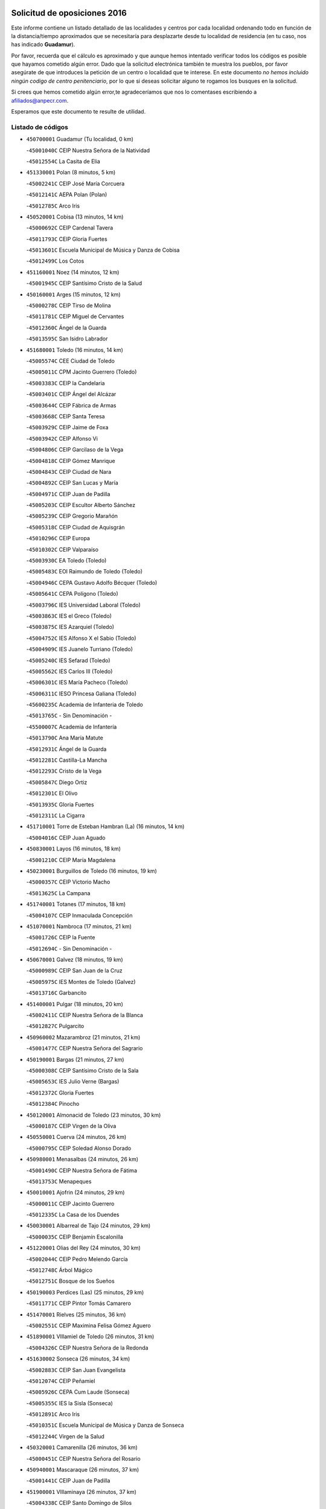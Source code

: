 

.. image:: logo.png
   :align: center

Solicitud de oposiciones 2016
======================================================

  
  
Este informe contiene un listado detallado de las localidades y centros por cada
localidad ordenando todo en función de la distancia/tiempo aproximados que se
necesitaría para desplazarte desde tu localidad de residencia (en tu caso,
nos has indicado **Guadamur**).

Por favor, recuerda que el cálculo es aproximado y que aunque hemos
intentado verificar todos los códigos es posible que hayamos cometido algún
error. Dado que la solicitud electrónica también te muestra los pueblos, por
favor asegúrate de que introduces la petición de un centro o localidad que
te interese. En este documento
*no hemos incluido ningún codigo de centro penitenciario*, por lo que si deseas
solicitar alguno te rogamos los busques en la solicitud.

Si crees que hemos cometido algún error,te agradeceríamos que nos lo comentases
escribiendo a afiliados@anpecr.com.

Esperamos que este documento te resulte de utilidad.



Listado de códigos
-------------------


- ``450700001`` Guadamur  (Tu localidad, 0 km)

  -``45001040C`` CEIP Nuestra Señora de la Natividad
    

  -``45012554C`` La Casita de Elia
    

- ``451330001`` Polan  (8 minutos, 5 km)

  -``45002241C`` CEIP José María Corcuera
    

  -``45012141C`` AEPA Polan (Polan)
    

  -``45012785C`` Arco Iris
    

- ``450520001`` Cobisa  (13 minutos, 14 km)

  -``45000692C`` CEIP Cardenal Tavera
    

  -``45011793C`` CEIP Gloria Fuertes
    

  -``45013601C`` Escuela Municipal de Música y Danza de Cobisa
    

  -``45012499C`` Los Cotos
    

- ``451160001`` Noez  (14 minutos, 12 km)

  -``45001945C`` CEIP Santísimo Cristo de la Salud
    

- ``450160001`` Arges  (15 minutos, 12 km)

  -``45000278C`` CEIP Tirso de Molina
    

  -``45011781C`` CEIP Miguel de Cervantes
    

  -``45012360C`` Ángel de la Guarda
    

  -``45013595C`` San Isidro Labrador
    

- ``451680001`` Toledo  (16 minutos, 14 km)

  -``45005574C`` CEE Ciudad de Toledo
    

  -``45005011C`` CPM Jacinto Guerrero (Toledo)
    

  -``45003383C`` CEIP la Candelaria
    

  -``45003401C`` CEIP Ángel del Alcázar
    

  -``45003644C`` CEIP Fábrica de Armas
    

  -``45003668C`` CEIP Santa Teresa
    

  -``45003929C`` CEIP Jaime de Foxa
    

  -``45003942C`` CEIP Alfonso Vi
    

  -``45004806C`` CEIP Garcilaso de la Vega
    

  -``45004818C`` CEIP Gómez Manrique
    

  -``45004843C`` CEIP Ciudad de Nara
    

  -``45004892C`` CEIP San Lucas y María
    

  -``45004971C`` CEIP Juan de Padilla
    

  -``45005203C`` CEIP Escultor Alberto Sánchez
    

  -``45005239C`` CEIP Gregorio Marañón
    

  -``45005318C`` CEIP Ciudad de Aquisgrán
    

  -``45010296C`` CEIP Europa
    

  -``45010302C`` CEIP Valparaíso
    

  -``45003930C`` EA Toledo (Toledo)
    

  -``45005483C`` EOI Raimundo de Toledo (Toledo)
    

  -``45004946C`` CEPA Gustavo Adolfo Bécquer (Toledo)
    

  -``45005641C`` CEPA Polígono (Toledo)
    

  -``45003796C`` IES Universidad Laboral (Toledo)
    

  -``45003863C`` IES el Greco (Toledo)
    

  -``45003875C`` IES Azarquiel (Toledo)
    

  -``45004752C`` IES Alfonso X el Sabio (Toledo)
    

  -``45004909C`` IES Juanelo Turriano (Toledo)
    

  -``45005240C`` IES Sefarad (Toledo)
    

  -``45005562C`` IES Carlos III (Toledo)
    

  -``45006301C`` IES María Pacheco (Toledo)
    

  -``45006311C`` IESO Princesa Galiana (Toledo)
    

  -``45600235C`` Academia de Infanteria de Toledo
    

  -``45013765C`` - Sin Denominación -
    

  -``45500007C`` Academia de Infantería
    

  -``45013790C`` Ana María Matute
    

  -``45012931C`` Ángel de la Guarda
    

  -``45012281C`` Castilla-La Mancha
    

  -``45012293C`` Cristo de la Vega
    

  -``45005847C`` Diego Ortiz
    

  -``45012301C`` El Olivo
    

  -``45013935C`` Gloria Fuertes
    

  -``45012311C`` La Cigarra
    

- ``451710001`` Torre de Esteban Hambran (La)  (16 minutos, 14 km)

  -``45004016C`` CEIP Juan Aguado
    

- ``450830001`` Layos  (16 minutos, 18 km)

  -``45001210C`` CEIP María Magdalena
    

- ``450230001`` Burguillos de Toledo  (16 minutos, 19 km)

  -``45000357C`` CEIP Victorio Macho
    

  -``45013625C`` La Campana
    

- ``451740001`` Totanes  (17 minutos, 18 km)

  -``45004107C`` CEIP Inmaculada Concepción
    

- ``451070001`` Nambroca  (17 minutos, 21 km)

  -``45001726C`` CEIP la Fuente
    

  -``45012694C`` - Sin Denominación -
    

- ``450670001`` Galvez  (18 minutos, 19 km)

  -``45000989C`` CEIP San Juan de la Cruz
    

  -``45005975C`` IES Montes de Toledo (Galvez)
    

  -``45013716C`` Garbancito
    

- ``451400001`` Pulgar  (18 minutos, 20 km)

  -``45002411C`` CEIP Nuestra Señora de la Blanca
    

  -``45012827C`` Pulgarcito
    

- ``450960002`` Mazarambroz  (21 minutos, 21 km)

  -``45001477C`` CEIP Nuestra Señora del Sagrario
    

- ``450190001`` Bargas  (21 minutos, 27 km)

  -``45000308C`` CEIP Santísimo Cristo de la Sala
    

  -``45005653C`` IES Julio Verne (Bargas)
    

  -``45012372C`` Gloria Fuertes
    

  -``45012384C`` Pinocho
    

- ``450120001`` Almonacid de Toledo  (23 minutos, 30 km)

  -``45000187C`` CEIP Virgen de la Oliva
    

- ``450550001`` Cuerva  (24 minutos, 26 km)

  -``45000795C`` CEIP Soledad Alonso Dorado
    

- ``450980001`` Menasalbas  (24 minutos, 26 km)

  -``45001490C`` CEIP Nuestra Señora de Fátima
    

  -``45013753C`` Menapeques
    

- ``450010001`` Ajofrin  (24 minutos, 29 km)

  -``45000011C`` CEIP Jacinto Guerrero
    

  -``45012335C`` La Casa de los Duendes
    

- ``450030001`` Albarreal de Tajo  (24 minutos, 29 km)

  -``45000035C`` CEIP Benjamín Escalonilla
    

- ``451220001`` Olias del Rey  (24 minutos, 30 km)

  -``45002044C`` CEIP Pedro Melendo García
    

  -``45012748C`` Árbol Mágico
    

  -``45012751C`` Bosque de los Sueños
    

- ``450190003`` Perdices (Las)  (25 minutos, 29 km)

  -``45011771C`` CEIP Pintor Tomás Camarero
    

- ``451470001`` Rielves  (25 minutos, 36 km)

  -``45002551C`` CEIP Maximina Felisa Gómez Aguero
    

- ``451890001`` VIllamiel de Toledo  (26 minutos, 31 km)

  -``45004326C`` CEIP Nuestra Señora de la Redonda
    

- ``451630002`` Sonseca  (26 minutos, 34 km)

  -``45002883C`` CEIP San Juan Evangelista
    

  -``45012074C`` CEIP Peñamiel
    

  -``45005926C`` CEPA Cum Laude (Sonseca)
    

  -``45005355C`` IES la Sisla (Sonseca)
    

  -``45012891C`` Arco Iris
    

  -``45010351C`` Escuela Municipal de Música y Danza de Sonseca
    

  -``45012244C`` Virgen de la Salud
    

- ``450320001`` Camarenilla  (26 minutos, 36 km)

  -``45000451C`` CEIP Nuestra Señora del Rosario
    

- ``450940001`` Mascaraque  (26 minutos, 37 km)

  -``45001441C`` CEIP Juan de Padilla
    

- ``451900001`` VIllaminaya  (26 minutos, 37 km)

  -``45004338C`` CEIP Santo Domingo de Silos
    

- ``451510001`` San Martin de Montalban  (27 minutos, 32 km)

  -``45002652C`` CEIP Santísimo Cristo de la Luz
    

- ``450250001`` Cabañas de la Sagra  (27 minutos, 37 km)

  -``45000370C`` CEIP San Isidro Labrador
    

  -``45013704C`` Gloria Fuertes
    

- ``452040001`` Yunclillos  (27 minutos, 37 km)

  -``45004594C`` CEIP Nuestra Señora de la Salud
    

- ``450180001`` Barcience  (27 minutos, 38 km)

  -``45010405C`` CEIP Santa María la Blanca
    

- ``450880001`` Magan  (27 minutos, 38 km)

  -``45001349C`` CEIP Santa Marina
    

  -``45013959C`` Soletes
    

- ``451820001`` Ventas Con Peña Aguilera (Las)  (29 minutos, 32 km)

  -``45004181C`` CEIP Nuestra Señora del Águila
    

- ``450770001`` Huecas  (29 minutos, 37 km)

  -``45001118C`` CEIP Gregorio Marañón
    

- ``451020002`` Mocejon  (29 minutos, 37 km)

  -``45001544C`` CEIP Miguel de Cervantes
    

  -``45012049C`` AEPA Mocejon (Mocejon)
    

  -``45012669C`` La Oca
    

- ``451240002`` Orgaz  (29 minutos, 40 km)

  -``45002093C`` CEIP Conde de Orgaz
    

  -``45013662C`` Escuela Municipal de Música de Orgaz
    

  -``45012761C`` Nube de Algodón
    

- ``451730001`` Torrijos  (29 minutos, 42 km)

  -``45004053C`` CEIP Villa de Torrijos
    

  -``45011835C`` CEIP Lazarillo de Tormes
    

  -``45005276C`` CEPA Teresa Enríquez (Torrijos)
    

  -``45004090C`` IES Alonso de Covarrubias (Torrijos)
    

  -``45005252C`` IES Juan de Padilla (Torrijos)
    

  -``45012323C`` Cristo de la Sangre
    

  -``45012220C`` Maestro Gómez de Agüero
    

  -``45012943C`` Pequeñines
    

- ``450900001`` Manzaneque  (29 minutos, 45 km)

  -``45001398C`` CEIP Álvarez de Toledo
    

  -``45012645C`` - Sin Denominación -
    

- ``450240001`` Burujon  (30 minutos, 38 km)

  -``45000369C`` CEIP Juan XXIII
    

  -``45012402C`` - Sin Denominación -
    

- ``451960002`` VIllaseca de la Sagra  (30 minutos, 41 km)

  -``45004429C`` CEIP Virgen de las Angustias
    

- ``450150001`` Arcicollar  (30 minutos, 42 km)

  -``45000254C`` CEIP San Blas
    

- ``451060001`` Mora  (30 minutos, 42 km)

  -``45001623C`` CEIP José Ramón Villa
    

  -``45001672C`` CEIP Fernando Martín
    

  -``45010466C`` AEPA Mora (Mora)
    

  -``45006220C`` IES Peñas Negras (Mora)
    

  -``45012670C`` - Sin Denominación -
    

  -``45012682C`` - Sin Denominación -
    

- ``452030001`` Yuncler  (30 minutos, 44 km)

  -``45004582C`` CEIP Remigio Laín
    

- ``450660001`` Fuensalida  (31 minutos, 41 km)

  -``45000977C`` CEIP Tomás Romojaro
    

  -``45011801C`` CEIP Condes de Fuensalida
    

  -``45011719C`` AEPA Fuensalida (Fuensalida)
    

  -``45005665C`` IES Aldebarán (Fuensalida)
    

  -``45011914C`` Maestro Vicente Rodríguez
    

  -``45013534C`` Zapatitos
    

- ``450690001`` Gerindote  (31 minutos, 44 km)

  -``45001039C`` CEIP San José
    

- ``459010001`` Santo Domingo-Caudilla  (31 minutos, 47 km)

  -``45004144C`` CEIP Santa Ana
    

- ``451090001`` Navahermosa  (32 minutos, 38 km)

  -``45001763C`` CEIP San Miguel Arcángel
    

  -``45010341C`` CEPA la Raña (Navahermosa)
    

  -``45006207C`` IESO Manuel de Guzmán (Navahermosa)
    

  -``45012700C`` - Sin Denominación -
    

- ``451450001`` Recas  (32 minutos, 41 km)

  -``45002536C`` CEIP Cesar Cabañas Caballero
    

  -``45012131C`` IES Arcipreste de Canales (Recas)
    

  -``45013728C`` Aserrín Aserrán
    

- ``451880001`` VIllaluenga de la Sagra  (32 minutos, 44 km)

  -``45004302C`` CEIP Juan Palarea
    

  -``45006165C`` IES Castillo del Águila (VIllaluenga de la Sagra)
    

- ``451180001`` Noves  (33 minutos, 47 km)

  -``45001969C`` CEIP Nuestra Señora de la Monjia
    

  -``45012724C`` Barrio Sésamo
    

- ``451190001`` Numancia de la Sagra  (33 minutos, 51 km)

  -``45001970C`` CEIP Santísimo Cristo de la Misericordia
    

  -``45011872C`` IES Profesor Emilio Lledó (Numancia de la Sagra)
    

  -``45012736C`` Garabatos
    

- ``451360001`` Puebla de Montalban (La)  (34 minutos, 40 km)

  -``45002330C`` CEIP Fernando de Rojas
    

  -``45005941C`` AEPA Puebla de Montalban (La) (Puebla de Montalban (La))
    

  -``45004739C`` IES Juan de Lucena (Puebla de Montalban (La))
    

- ``450310001`` Camarena  (34 minutos, 45 km)

  -``45000448C`` CEIP María del Mar
    

  -``45011975C`` CEIP Alonso Rodríguez
    

  -``45012128C`` IES Blas de Prado (Camarena)
    

  -``45012426C`` La Abeja Maya
    

- ``450040001`` Alcabon  (34 minutos, 49 km)

  -``45000047C`` CEIP Nuestra Señora de la Aurora
    

- ``452050001`` Yuncos  (34 minutos, 49 km)

  -``45004600C`` CEIP Nuestra Señora del Consuelo
    

  -``45010511C`` CEIP Guillermo Plaza
    

  -``45012104C`` CEIP Villa de Yuncos
    

  -``45006189C`` IES la Cañuela (Yuncos)
    

  -``45013492C`` Acuarela
    

- ``451530001`` San Pablo de los Montes  (35 minutos, 39 km)

  -``45002676C`` CEIP Nuestra Señora de Gracia
    

  -``45012852C`` San Pablo de los Montes
    

- ``450620001`` Escalonilla  (35 minutos, 45 km)

  -``45000904C`` CEIP Sagrados Corazones
    

- ``450850001`` Lominchar  (35 minutos, 50 km)

  -``45001234C`` CEIP Ramón y Cajal
    

  -``45012621C`` Aldea Pitufa
    

- ``450510001`` Cobeja  (36 minutos, 47 km)

  -``45000680C`` CEIP San Juan Bautista
    

  -``45012487C`` Los Pitufitos
    

- ``450560001`` Chozas de Canales  (36 minutos, 50 km)

  -``45000801C`` CEIP Santa María Magdalena
    

  -``45012475C`` Pepito Conejo
    

- ``450910001`` Maqueda  (36 minutos, 53 km)

  -``45001416C`` CEIP Don Álvaro de Luna
    

- ``451340001`` Portillo de Toledo  (38 minutos, 44 km)

  -``45002251C`` CEIP Conde de Ruiseñada
    

- ``450370001`` Carpio de Tajo (El)  (38 minutos, 48 km)

  -``45000515C`` CEIP Nuestra Señora de Ronda
    

- ``451970001`` VIllasequilla  (38 minutos, 48 km)

  -``45004442C`` CEIP San Isidro Labrador
    

- ``450810001`` Illescas  (38 minutos, 56 km)

  -``45001167C`` CEIP Martín Chico
    

  -``45005343C`` CEIP la Constitución
    

  -``45010454C`` CEIP Ilarcuris
    

  -``45011999C`` CEIP Clara Campoamor
    

  -``45005914C`` CEPA Pedro Gumiel (Illescas)
    

  -``45004788C`` IES Juan de Padilla (Illescas)
    

  -``45005987C`` IES Condestable Álvaro de Luna (Illescas)
    

  -``45012581C`` Canicas
    

  -``45012591C`` Truke
    

- ``450810008`` Señorio de Illescas (El)  (38 minutos, 56 km)

  -``45012190C`` CEIP el Greco
    

- ``452010001`` Yeles  (38 minutos, 57 km)

  -``45004533C`` CEIP San Antonio
    

  -``45013066C`` Rocinante
    

- ``452000005`` Yebenes (Los)  (39 minutos, 49 km)

  -``45004478C`` CEIP San José de Calasanz
    

  -``45012050C`` AEPA Yebenes (Los) (Yebenes (Los))
    

  -``45005689C`` IES Guadalerzas (Yebenes (Los))
    

- ``451280001`` Pantoja  (39 minutos, 55 km)

  -``45002196C`` CEIP Marqueses de Manzanedo
    

  -``45012773C`` - Sin Denominación -
    

- ``451930001`` VIllanueva de Bogas  (39 minutos, 55 km)

  -``45004375C`` CEIP Santa Ana
    

- ``451580001`` Santa Olalla  (39 minutos, 58 km)

  -``45002779C`` CEIP Nuestra Señora de la Piedad
    

- ``451430001`` Quismondo  (39 minutos, 60 km)

  -``45002512C`` CEIP Pedro Zamorano
    

- ``450140001`` Añover de Tajo  (40 minutos, 46 km)

  -``45000230C`` CEIP Conde de Mayalde
    

  -``45006049C`` IES San Blas (Añover de Tajo)
    

  -``45012359C`` - Sin Denominación -
    

  -``45013881C`` Puliditos
    

- ``450360001`` Carmena  (40 minutos, 54 km)

  -``45000503C`` CEIP Cristo de la Cueva
    

- ``450470001`` Cedillo del Condado  (40 minutos, 54 km)

  -``45000631C`` CEIP Nuestra Señora de la Natividad
    

  -``45012463C`` Pompitas
    

- ``451270001`` Palomeque  (40 minutos, 55 km)

  -``45002184C`` CEIP San Juan Bautista
    

- ``451570003`` Santa Cruz del Retamar  (40 minutos, 57 km)

  -``45002767C`` CEIP Nuestra Señora de la Paz
    

- ``450950001`` Mata (La)  (42 minutos, 54 km)

  -``45001453C`` CEIP Severo Ochoa
    

- ``451750001`` Turleque  (42 minutos, 62 km)

  -``45004119C`` CEIP Fernán González
    

- ``451830001`` Ventas de Retamosa (Las)  (43 minutos, 54 km)

  -``45004201C`` CEIP Santiago Paniego
    

- ``451990001`` VIso de San Juan (El)  (43 minutos, 57 km)

  -``45004466C`` CEIP Fernando de Alarcón
    

  -``45011987C`` CEIP Miguel Delibes
    

- ``451910001`` VIllamuelas  (43 minutos, 61 km)

  -``45004341C`` CEIP Santa María Magdalena
    

- ``450640001`` Esquivias  (43 minutos, 62 km)

  -``45000931C`` CEIP Miguel de Cervantes
    

  -``45011963C`` CEIP Catalina de Palacios
    

  -``45010387C`` IES Alonso Quijada (Esquivias)
    

  -``45012542C`` Sancho Panza
    

- ``450400001`` Casar de Escalona (El)  (43 minutos, 68 km)

  -``45000552C`` CEIP Nuestra Señora de Hortum Sancho
    

- ``450020001`` Alameda de la Sagra  (44 minutos, 54 km)

  -``45000023C`` CEIP Nuestra Señora de la Asunción
    

  -``45012347C`` El Jardín de los Sueños
    

- ``450920001`` Marjaliza  (44 minutos, 57 km)

  -``45006037C`` CEIP San Juan
    

- ``450780001`` Huerta de Valdecarabanos  (44 minutos, 58 km)

  -``45001121C`` CEIP Virgen del Rosario de Pastores
    

  -``45012578C`` Garabatos
    

- ``452020001`` Yepes  (44 minutos, 58 km)

  -``45004557C`` CEIP Rafael García Valiño
    

  -``45006177C`` IES Carpetania (Yepes)
    

  -``45013078C`` Fuentearriba
    

- ``451760001`` Ugena  (44 minutos, 61 km)

  -``45004120C`` CEIP Miguel de Cervantes
    

  -``45011847C`` CEIP Tres Torres
    

  -``45012955C`` Los Peques
    

- ``450760001`` Hormigos  (44 minutos, 65 km)

  -``45001091C`` CEIP Virgen de la Higuera
    

- ``451660001`` Tembleque  (44 minutos, 66 km)

  -``45003361C`` CEIP Antonia González
    

  -``45012918C`` Cervantes II
    

- ``450580001`` Domingo Perez  (44 minutos, 69 km)

  -``45011756C`` CRA Campos de Castilla
    

- ``450890002`` Malpica de Tajo  (45 minutos, 58 km)

  -``45001374C`` CEIP Fulgencio Sánchez Cabezudo
    

- ``450380001`` Carranque  (45 minutos, 63 km)

  -``45000527C`` CEIP Guadarrama
    

  -``45012098C`` CEIP Villa de Materno
    

  -``45011859C`` IES Libertad (Carranque)
    

  -``45012438C`` Garabatos
    

- ``450530001`` Consuegra  (45 minutos, 70 km)

  -``45000710C`` CEIP Santísimo Cristo de la Vera Cruz
    

  -``45000722C`` CEIP Miguel de Cervantes
    

  -``45004880C`` CEPA Castillo de Consuegra (Consuegra)
    

  -``45000734C`` IES Consaburum (Consuegra)
    

  -``45014083C`` - Sin Denominación -
    

- ``450390001`` Carriches  (46 minutos, 61 km)

  -``45000540C`` CEIP Doctor Cesar González Gómez
    

- ``450610001`` Escalona  (46 minutos, 66 km)

  -``45000898C`` CEIP Inmaculada Concepción
    

  -``45006074C`` IES Lazarillo de Tormes (Escalona)
    

- ``450210001`` Borox  (46 minutos, 67 km)

  -``45000321C`` CEIP Nuestra Señora de la Salud
    

- ``450500001`` Ciruelos  (47 minutos, 65 km)

  -``45000679C`` CEIP Santísimo Cristo de la Misericordia
    

- ``450410001`` Casarrubios del Monte  (47 minutos, 67 km)

  -``45000576C`` CEIP San Juan de Dios
    

  -``45012451C`` Arco Iris
    

- ``450460001`` Cebolla  (48 minutos, 62 km)

  -``45000621C`` CEIP Nuestra Señora de la Antigua
    

  -``45006062C`` IES Arenales del Tajo (Cebolla)
    

- ``450870001`` Madridejos  (48 minutos, 77 km)

  -``45012062C`` CEE Mingoliva
    

  -``45001313C`` CEIP Garcilaso de la Vega
    

  -``45005185C`` CEIP Santa Ana
    

  -``45010478C`` AEPA Madridejos (Madridejos)
    

  -``45001337C`` IES Valdehierro (Madridejos)
    

  -``45012633C`` - Sin Denominación -
    

  -``45011720C`` Escuela Municipal de Música y Danza de Madridejos
    

  -``45013522C`` Juan Vicente Camacho
    

- ``450480001`` Cerralbos (Los)  (48 minutos, 79 km)

  -``45011768C`` CRA Entrerríos
    

- ``451230001`` Ontigola  (49 minutos, 64 km)

  -``45002056C`` CEIP Virgen del Rosario
    

  -``45013819C`` - Sin Denominación -
    

- ``451610003`` Seseña  (49 minutos, 69 km)

  -``45002809C`` CEIP Gabriel Uriarte
    

  -``45010442C`` CEIP Sisius
    

  -``45011823C`` CEIP Juan Carlos I
    

  -``45005677C`` IES Margarita Salas (Seseña)
    

  -``45006244C`` IES las Salinas (Seseña)
    

  -``45012888C`` Pequeñines
    

- ``450130001`` Almorox  (49 minutos, 73 km)

  -``45000229C`` CEIP Silvano Cirujano
    

- ``450450001`` Cazalegas  (49 minutos, 80 km)

  -``45000606C`` CEIP Miguel de Cervantes
    

  -``45013613C`` - Sin Denominación -
    

- ``451120001`` Navalmorales (Los)  (50 minutos, 59 km)

  -``45001805C`` CEIP San Francisco
    

  -``45005495C`` IES los Navalmorales (Navalmorales (Los))
    

- ``451800001`` Valmojado  (50 minutos, 61 km)

  -``45004168C`` CEIP Santo Domingo de Guzmán
    

  -``45012165C`` AEPA Valmojado (Valmojado)
    

  -``45006141C`` IES Cañada Real (Valmojado)
    

- ``451490001`` Romeral (El)  (50 minutos, 72 km)

  -``45002627C`` CEIP Silvano Cirujano
    

- ``450410002`` Calypo Fado  (51 minutos, 66 km)

  -``45010375C`` CEIP Calypo
    

- ``451210001`` Ocaña  (51 minutos, 70 km)

  -``45002020C`` CEIP San José de Calasanz
    

  -``45012177C`` CEIP Pastor Poeta
    

  -``45005631C`` CEPA Gutierre de Cárdenas (Ocaña)
    

  -``45004685C`` IES Alonso de Ercilla (Ocaña)
    

  -``45004791C`` IES Miguel Hernández (Ocaña)
    

  -``45013731C`` - Sin Denominación -
    

  -``45012232C`` Mesa de Ocaña
    

- ``451770001`` Urda  (51 minutos, 80 km)

  -``45004132C`` CEIP Santo Cristo
    

  -``45012979C`` Blasa Ruíz
    

- ``450340001`` Camuñas  (51 minutos, 85 km)

  -``45000485C`` CEIP Cardenal Cisneros
    

- ``451610004`` Seseña Nuevo  (52 minutos, 74 km)

  -``45002810C`` CEIP Fernando de Rojas
    

  -``45010363C`` CEIP Gloria Fuertes
    

  -``45011951C`` CEIP el Quiñón
    

  -``45010399C`` CEPA Seseña Nuevo (Seseña Nuevo)
    

  -``45012876C`` Burbujas
    

- ``450710001`` Guardia (La)  (52 minutos, 77 km)

  -``45001052C`` CEIP Valentín Escobar
    

- ``450990001`` Mentrida  (53 minutos, 72 km)

  -``45001507C`` CEIP Luis Solana
    

  -``45011860C`` IES Antonio Jiménez-Landi (Mentrida)
    

- ``130700001`` Puerto Lapice  (53 minutos, 92 km)

  -``13002435C`` CEIP Juan Alcaide
    

- ``451130002`` Navalucillos (Los)  (54 minutos, 64 km)

  -``45001854C`` CEIP Nuestra Señora de las Saleras
    

- ``130720003`` Retuerta del Bullaque  (54 minutos, 66 km)

  -``13010791C`` CRA Montes de Toledo
    

- ``450590001`` Dosbarrios  (54 minutos, 78 km)

  -``45000862C`` CEIP San Isidro Labrador
    

  -``45014034C`` Garabatos
    

- ``451520001`` San Martin de Pusa  (55 minutos, 66 km)

  -``45013871C`` CRA Río Pusa
    

- ``451370001`` Pueblanueva (La)  (56 minutos, 74 km)

  -``45002366C`` CEIP San Isidro
    

- ``451170001`` Nombela  (56 minutos, 76 km)

  -``45001957C`` CEIP Cristo de la Nava
    

- ``451150001`` Noblejas  (56 minutos, 79 km)

  -``45001908C`` CEIP Santísimo Cristo de las Injurias
    

  -``45012037C`` AEPA Noblejas (Noblejas)
    

  -``45012712C`` Rosa Sensat
    

- ``130470001`` Herencia  (57 minutos, 97 km)

  -``13001698C`` CEIP Carrasco Alcalde
    

  -``13005023C`` AEPA Herencia (Herencia)
    

  -``13004729C`` IES Hermógenes Rodríguez (Herencia)
    

  -``13011369C`` - Sin Denominación -
    

  -``13010882C`` Escuela Municipal de Música y Danza de Herencia
    

- ``451870001`` VIllafranca de los Caballeros  (57 minutos, 98 km)

  -``45004296C`` CEIP Miguel de Cervantes
    

  -``45006153C`` IESO la Falcata (VIllafranca de los Caballeros)
    

- ``450840001`` Lillo  (58 minutos, 83 km)

  -``45001222C`` CEIP Marcelino Murillo
    

  -``45012611C`` Tris-Tras
    

- ``130500001`` Labores (Las)  (58 minutos, 100 km)

  -``13001753C`` CEIP San José de Calasanz
    

- ``451950001`` VIllarrubia de Santiago  (59 minutos, 84 km)

  -``45004399C`` CEIP Nuestra Señora del Castellar
    

- ``451540001`` San Roman de los Montes  (59 minutos, 98 km)

  -``45010417C`` CEIP Nuestra Señora del Buen Camino
    

- ``451570001`` Calalberche  (1h, 77 km)

  -``45011811C`` CEIP Ribera del Alberche
    

- ``451850001`` VIllacañas  (1h, 83 km)

  -``45004259C`` CEIP Santa Bárbara
    

  -``45010338C`` AEPA VIllacañas (VIllacañas)
    

  -``45004272C`` IES Garcilaso de la Vega (VIllacañas)
    

  -``45005321C`` IES Enrique de Arfe (VIllacañas)
    

- ``451980001`` VIllatobas  (1h, 88 km)

  -``45004454C`` CEIP Sagrado Corazón de Jesús
    

- ``450680001`` Garciotun  (1h 1min, 88 km)

  -``45001027C`` CEIP Santa María Magdalena
    

- ``130970001`` VIllarta de San Juan  (1h 1min, 103 km)

  -``13003555C`` CEIP Nuestra Señora de la Paz
    

- ``130650005`` Torno (El)  (1h 2min, 79 km)

  -``13002356C`` CEIP Nuestra Señora de Guadalupe
    

- ``130440003`` Fuente el Fresno  (1h 2min, 91 km)

  -``13001650C`` CEIP Miguel Delibes
    

  -``13012180C`` Mundo Infantil
    

- ``451440001`` Real de San VIcente (El)  (1h 2min, 92 km)

  -``45014022C`` CRA Real de San Vicente
    

- ``451650006`` Talavera de la Reina  (1h 2min, 94 km)

  -``45005811C`` CEE Bios
    

  -``45002950C`` CEIP Federico García Lorca
    

  -``45002986C`` CEIP Santa María
    

  -``45003139C`` CEIP Nuestra Señora del Prado
    

  -``45003140C`` CEIP Fray Hernando de Talavera
    

  -``45003152C`` CEIP San Ildefonso
    

  -``45003164C`` CEIP San Juan de Dios
    

  -``45004624C`` CEIP Hernán Cortés
    

  -``45004831C`` CEIP José Bárcena
    

  -``45004855C`` CEIP Antonio Machado
    

  -``45005197C`` CEIP Pablo Iglesias
    

  -``45013583C`` CEIP Bartolomé Nicolau
    

  -``45005057C`` EA Talavera (Talavera de la Reina)
    

  -``45005537C`` EOI Talavera de la Reina (Talavera de la Reina)
    

  -``45004958C`` CEPA Río Tajo (Talavera de la Reina)
    

  -``45003255C`` IES Padre Juan de Mariana (Talavera de la Reina)
    

  -``45003267C`` IES Juan Antonio Castro (Talavera de la Reina)
    

  -``45003279C`` IES San Isidro (Talavera de la Reina)
    

  -``45004740C`` IES Gabriel Alonso de Herrera (Talavera de la Reina)
    

  -``45005461C`` IES Puerta de Cuartos (Talavera de la Reina)
    

  -``45005471C`` IES Ribera del Tajo (Talavera de la Reina)
    

  -``45014101C`` Conservatorio Profesional de Música de Talavera de la Reina
    

  -``45012256C`` El Alfar
    

  -``45000618C`` Eusebio Rubalcaba
    

  -``45012268C`` Julián Besteiro
    

  -``45012271C`` Santo Ángel de la Guarda
    

- ``450970001`` Mejorada  (1h 3min, 104 km)

  -``45010429C`` CRA Ribera del Guadyerbas
    

- ``130180001`` Arenas de San Juan  (1h 4min, 106 km)

  -``13000694C`` CEIP San Bernabé
    

- ``130050002`` Alcazar de San Juan  (1h 4min, 110 km)

  -``13000104C`` CEIP el Santo
    

  -``13000116C`` CEIP Juan de Austria
    

  -``13000128C`` CEIP Jesús Ruiz de la Fuente
    

  -``13000131C`` CEIP Santa Clara
    

  -``13003828C`` CEIP Alces
    

  -``13004092C`` CEIP Pablo Ruiz Picasso
    

  -``13004870C`` CEIP Gloria Fuertes
    

  -``13010900C`` CEIP Jardín de Arena
    

  -``13004705C`` EOI la Equidad (Alcazar de San Juan)
    

  -``13004055C`` CEPA Enrique Tierno Galván (Alcazar de San Juan)
    

  -``13000219C`` IES Miguel de Cervantes Saavedra (Alcazar de San Juan)
    

  -``13000220C`` IES Juan Bosco (Alcazar de San Juan)
    

  -``13004687C`` IES María Zambrano (Alcazar de San Juan)
    

  -``13012121C`` - Sin Denominación -
    

  -``13011242C`` El Tobogán
    

  -``13011060C`` El Torreón
    

  -``13010870C`` Escuela Municipal de Música y Danza de Alcázar de San Juan
    

- ``451860001`` VIlla de Don Fadrique (La)  (1h 5min, 95 km)

  -``45004284C`` CEIP Ramón y Cajal
    

  -``45010508C`` IESO Leonor de Guzmán (VIlla de Don Fadrique (La))
    

- ``451650007`` Talavera la Nueva  (1h 5min, 108 km)

  -``45003358C`` CEIP San Isidro
    

  -``45012906C`` Dulcinea
    

- ``451650005`` Gamonal  (1h 5min, 109 km)

  -``45002962C`` CEIP Don Cristóbal López
    

  -``45013649C`` Gamonital
    

- ``451810001`` Velada  (1h 5min, 111 km)

  -``45004171C`` CEIP Andrés Arango
    

- ``450540001`` Corral de Almaguer  (1h 6min, 96 km)

  -``45000783C`` CEIP Nuestra Señora de la Muela
    

  -``45005801C`` IES la Besana (Corral de Almaguer)
    

  -``45012517C`` - Sin Denominación -
    

- ``450280001`` Alberche del Caudillo  (1h 6min, 112 km)

  -``45000400C`` CEIP San Isidro
    

- ``450280002`` Calera y Chozas  (1h 7min, 116 km)

  -``45000412C`` CEIP Santísimo Cristo de Chozas
    

  -``45012414C`` Maestro Don Antonio Fernández
    

- ``139040001`` Llanos del Caudillo  (1h 7min, 119 km)

  -``13003749C`` CEIP el Oasis
    

- ``451560001`` Santa Cruz de la Zarza  (1h 8min, 101 km)

  -``45002721C`` CEIP Eduardo Palomo Rodríguez
    

  -``45006190C`` IESO Velsinia (Santa Cruz de la Zarza)
    

  -``45012864C`` - Sin Denominación -
    

- ``130520003`` Malagon  (1h 9min, 101 km)

  -``13001790C`` CEIP Cañada Real
    

  -``13001819C`` CEIP Santa Teresa
    

  -``13005035C`` AEPA Malagon (Malagon)
    

  -``13004730C`` IES Estados del Duque (Malagon)
    

  -``13011141C`` Santa Teresa de Jesús
    

- ``130280002`` Campo de Criptana  (1h 9min, 118 km)

  -``13004717C`` CPM Alcázar de San Juan-Campo de Criptana (Campo de
    

  -``13000943C`` CEIP Virgen de la Paz
    

  -``13000955C`` CEIP Virgen de Criptana
    

  -``13000967C`` CEIP Sagrado Corazón
    

  -``13003968C`` CEIP Domingo Miras
    

  -``13005011C`` AEPA Campo de Criptana (Campo de Criptana)
    

  -``13001005C`` IES Isabel Perillán y Quirós (Campo de Criptana)
    

  -``13011023C`` Escuela Municipal de Musica y Danza de Campo de Criptana
    

  -``13011096C`` Los Gigantes
    

  -``13011333C`` Los Quijotes
    

- ``450060001`` Alcaudete de la Jara  (1h 10min, 84 km)

  -``45000096C`` CEIP Rufino Mansi
    

- ``130960001`` VIllarrubia de los Ojos  (1h 10min, 110 km)

  -``13003521C`` CEIP Rufino Blanco
    

  -``13003658C`` CEIP Virgen de la Sierra
    

  -``13005060C`` AEPA VIllarrubia de los Ojos (VIllarrubia de los Ojos)
    

  -``13004900C`` IES Guadiana (VIllarrubia de los Ojos)
    

- ``139010001`` Robledo (El)  (1h 11min, 86 km)

  -``13010778C`` CRA Valle del Bullaque
    

  -``13005096C`` AEPA Robledo (El) (Robledo (El))
    

- ``451410001`` Quero  (1h 11min, 112 km)

  -``45002421C`` CEIP Santiago Cabañas
    

  -``45012839C`` - Sin Denominación -
    

- ``130050003`` Cinco Casas  (1h 11min, 121 km)

  -``13012052C`` CRA Alciares
    

- ``130650002`` Porzuna  (1h 12min, 93 km)

  -``13002320C`` CEIP Nuestra Señora del Rosario
    

  -``13005084C`` AEPA Porzuna (Porzuna)
    

  -``13005199C`` IES Ribera del Bullaque (Porzuna)
    

  -``13011473C`` Caramelo
    

- ``451350001`` Puebla de Almoradiel (La)  (1h 12min, 104 km)

  -``45002287C`` CEIP Ramón y Cajal
    

  -``45012153C`` AEPA Puebla de Almoradiel (La) (Puebla de Almoradiel (La))
    

  -``45006116C`` IES Aldonza Lorenzo (Puebla de Almoradiel (La))
    

- ``450720001`` Herencias (Las)  (1h 13min, 107 km)

  -``45001064C`` CEIP Vera Cruz
    

- ``451140001`` Navamorcuende  (1h 14min, 114 km)

  -``45006268C`` CRA Sierra de San Vicente
    

- ``451250002`` Oropesa  (1h 15min, 131 km)

  -``45002123C`` CEIP Martín Gallinar
    

  -``45004727C`` IES Alonso de Orozco (Oropesa)
    

  -``45013960C`` María Arnús
    

- ``450200001`` Belvis de la Jara  (1h 16min, 92 km)

  -``45000311C`` CEIP Fernando Jiménez de Gregorio
    

  -``45006050C`` IESO la Jara (Belvis de la Jara)
    

  -``45013546C`` - Sin Denominación -
    

- ``450270001`` Cabezamesada  (1h 16min, 105 km)

  -``45000394C`` CEIP Alonso de Cárdenas
    

- ``451300001`` Parrillas  (1h 16min, 126 km)

  -``45002202C`` CEIP Nuestra Señora de la Luz
    

- ``130530003`` Manzanares  (1h 16min, 132 km)

  -``13001923C`` CEIP Divina Pastora
    

  -``13001935C`` CEIP Altagracia
    

  -``13003853C`` CEIP la Candelaria
    

  -``13004390C`` CEIP Enrique Tierno Galván
    

  -``13004079C`` CEPA San Blas (Manzanares)
    

  -``13001984C`` IES Pedro Álvarez Sotomayor (Manzanares)
    

  -``13003798C`` IES Azuer (Manzanares)
    

  -``13011400C`` - Sin Denominación -
    

  -``13009594C`` Guillermo Calero
    

  -``13011151C`` La Ínsula
    

- ``162030001`` Tarancon  (1h 17min, 116 km)

  -``16002321C`` CEIP Duque de Riánsares
    

  -``16004443C`` CEIP Gloria Fuertes
    

  -``16003657C`` CEPA Altomira (Tarancon)
    

  -``16004534C`` IES la Hontanilla (Tarancon)
    

  -``16009453C`` Nuestra Señora de Riansares
    

  -``16009660C`` San Isidro
    

  -``16009672C`` Santa Quiteria
    

- ``450820001`` Lagartera  (1h 17min, 132 km)

  -``45001192C`` CEIP Jacinto Guerrero
    

  -``45012608C`` El Castillejo
    

- ``450300001`` Calzada de Oropesa (La)  (1h 17min, 138 km)

  -``45012189C`` CRA Campo Arañuelo
    

- ``450720002`` Membrillo (El)  (1h 19min, 95 km)

  -``45005124C`` CEIP Ortega Pérez
    

- ``130490001`` Horcajo de los Montes  (1h 19min, 97 km)

  -``13010766C`` CRA San Isidro
    

  -``13005217C`` IES Montes de Cabañeros (Horcajo de los Montes)
    

- ``451010001`` Miguel Esteban  (1h 19min, 114 km)

  -``45001532C`` CEIP Cervantes
    

  -``45006098C`` IESO Juan Patiño Torres (Miguel Esteban)
    

  -``45012657C`` La Abejita
    

- ``450070001`` Alcolea de Tajo  (1h 19min, 133 km)

  -``45012086C`` CRA Río Tajo
    

- ``451420001`` Quintanar de la Orden  (1h 20min, 112 km)

  -``45002457C`` CEIP Cristóbal Colón
    

  -``45012001C`` CEIP Antonio Machado
    

  -``45005288C`` CEPA Luis VIves (Quintanar de la Orden)
    

  -``45002470C`` IES Infante Don Fadrique (Quintanar de la Orden)
    

  -``45004867C`` IES Alonso Quijano (Quintanar de la Orden)
    

  -``45012840C`` Pim Pon
    

- ``130190001`` Argamasilla de Alba  (1h 20min, 135 km)

  -``13000700C`` CEIP Divino Maestro
    

  -``13000712C`` CEIP Nuestra Señora de Peñarroya
    

  -``13003831C`` CEIP Azorín
    

  -``13005151C`` AEPA Argamasilla de Alba (Argamasilla de Alba)
    

  -``13005278C`` IES VIcente Cano (Argamasilla de Alba)
    

  -``13011308C`` Alba
    

- ``130820002`` Tomelloso  (1h 20min, 138 km)

  -``13004080C`` CEE Ponce de León
    

  -``13003038C`` CEIP Miguel de Cervantes
    

  -``13003041C`` CEIP José María del Moral
    

  -``13003051C`` CEIP Carmelo Cortés
    

  -``13003075C`` CEIP Doña Crisanta
    

  -``13003087C`` CEIP José Antonio
    

  -``13003762C`` CEIP San José de Calasanz
    

  -``13003981C`` CEIP Embajadores
    

  -``13003993C`` CEIP San Isidro
    

  -``13004109C`` CEIP San Antonio
    

  -``13004328C`` CEIP Almirante Topete
    

  -``13004948C`` CEIP Virgen de las Viñas
    

  -``13009478C`` CEIP Felix Grande
    

  -``13004122C`` EA Antonio López (Tomelloso)
    

  -``13004742C`` EOI Mar de VIñas (Tomelloso)
    

  -``13004559C`` CEPA Simienza (Tomelloso)
    

  -``13003129C`` IES Eladio Cabañero (Tomelloso)
    

  -``13003130C`` IES Francisco García Pavón (Tomelloso)
    

  -``13004821C`` IES Airén (Tomelloso)
    

  -``13005345C`` IES Alto Guadiana (Tomelloso)
    

  -``13004419C`` Conservatorio Municipal de Música
    

  -``13011199C`` Dulcinea
    

  -``13012027C`` Lorencete
    

  -``13011515C`` Mediodía
    

- ``160860001`` Fuente de Pedro Naharro  (1h 21min, 124 km)

  -``16004182C`` CRA Retama
    

  -``16009891C`` Rosa León
    

- ``451100001`` Navalcan  (1h 21min, 129 km)

  -``45001787C`` CEIP Blas Tello
    

- ``130610001`` Pedro Muñoz  (1h 21min, 134 km)

  -``13002162C`` CEIP María Luisa Cañas
    

  -``13002174C`` CEIP Nuestra Señora de los Ángeles
    

  -``13004331C`` CEIP Maestro Juan de Ávila
    

  -``13011011C`` CEIP Hospitalillo
    

  -``13010808C`` AEPA Pedro Muñoz (Pedro Muñoz)
    

  -``13004781C`` IES Isabel Martínez Buendía (Pedro Muñoz)
    

  -``13011461C`` - Sin Denominación -
    

- ``130870002`` Consolacion  (1h 21min, 144 km)

  -``13003348C`` CEIP Virgen de Consolación
    

- ``451920001`` VIllanueva de Alcardete  (1h 22min, 115 km)

  -``45004363C`` CEIP Nuestra Señora de la Piedad
    

- ``130540001`` Membrilla  (1h 22min, 139 km)

  -``13001996C`` CEIP Virgen del Espino
    

  -``13002009C`` CEIP San José de Calasanz
    

  -``13005102C`` AEPA Membrilla (Membrilla)
    

  -``13005291C`` IES Marmaria (Membrilla)
    

  -``13011412C`` Lope de Vega
    

- ``130390001`` Daimiel  (1h 23min, 128 km)

  -``13001479C`` CEIP San Isidro
    

  -``13001480C`` CEIP Infante Don Felipe
    

  -``13001492C`` CEIP la Espinosa
    

  -``13004572C`` CEIP Calatrava
    

  -``13004663C`` CEIP Albuera
    

  -``13004641C`` CEPA Miguel de Cervantes (Daimiel)
    

  -``13001595C`` IES Ojos del Guadiana (Daimiel)
    

  -``13003737C`` IES Juan D&#39;Opazo (Daimiel)
    

  -``13009508C`` Escuela Municipal de Música y Danza de Daimiel
    

  -``13011126C`` Sancho
    

  -``13011138C`` Virgen de las Cruces
    

- ``451380001`` Puente del Arzobispo (El)  (1h 23min, 136 km)

  -``45013984C`` CRA Villas del Tajo
    

- ``130060001`` Alcoba  (1h 24min, 104 km)

  -``13000256C`` CEIP Don Rodrigo
    

- ``130620001`` Picon  (1h 24min, 108 km)

  -``13002204C`` CEIP José María del Moral
    

- ``161860001`` Saelices  (1h 24min, 136 km)

  -``16009386C`` CRA Segóbriga
    

- ``130630002`` Piedrabuena  (1h 25min, 109 km)

  -``13002228C`` CEIP Miguel de Cervantes
    

  -``13003971C`` CEIP Luis Vives
    

  -``13009582C`` CEPA Montes Norte (Piedrabuena)
    

  -``13005308C`` IES Mónico Sánchez (Piedrabuena)
    

- ``161060001`` Horcajo de Santiago  (1h 25min, 114 km)

  -``16001314C`` CEIP José Montalvo
    

  -``16004352C`` AEPA Horcajo de Santiago (Horcajo de Santiago)
    

  -``16004492C`` IES Orden de Santiago (Horcajo de Santiago)
    

  -``16009544C`` Hervás y Panduro
    

- ``451670001`` Toboso (El)  (1h 25min, 121 km)

  -``45003371C`` CEIP Miguel de Cervantes
    

- ``130790001`` Solana (La)  (1h 25min, 145 km)

  -``13002927C`` CEIP Sagrado Corazón
    

  -``13002939C`` CEIP Romero Peña
    

  -``13002940C`` CEIP el Santo
    

  -``13004833C`` CEIP el Humilladero
    

  -``13004894C`` CEIP Javier Paulino Pérez
    

  -``13010912C`` CEIP la Moheda
    

  -``13011001C`` CEIP Federico Romero
    

  -``13002976C`` IES Modesto Navarro (Solana (La))
    

  -``13010924C`` IES Clara Campoamor (Solana (La))
    

- ``130360002`` Cortijos de Arriba  (1h 26min, 104 km)

  -``13001443C`` CEIP Nuestra Señora de las Mercedes
    

- ``451080001`` Nava de Ricomalillo (La)  (1h 26min, 107 km)

  -``45010430C`` CRA Montes de Toledo
    

- ``130310001`` Carrion de Calatrava  (1h 26min, 121 km)

  -``13001030C`` CEIP Nuestra Señora de la Encarnación
    

  -``13011345C`` Clara Campoamor
    

- ``160270001`` Barajas de Melo  (1h 26min, 134 km)

  -``16004248C`` CRA Fermín Caballero
    

  -``16009477C`` Virgen de la Vega
    

- ``190460001`` Azuqueca de Henares  (1h 26min, 135 km)

  -``19000333C`` CEIP la Paz
    

  -``19000357C`` CEIP Virgen de la Soledad
    

  -``19003863C`` CEIP Maestra Plácida Herranz
    

  -``19004004C`` CEIP Siglo XXI
    

  -``19008095C`` CEIP la Paloma
    

  -``19008745C`` CEIP la Espiga
    

  -``19002950C`` CEPA Clara Campoamor (Azuqueca de Henares)
    

  -``19002615C`` IES Arcipreste de Hita (Azuqueca de Henares)
    

  -``19002640C`` IES San Isidro (Azuqueca de Henares)
    

  -``19003978C`` IES Profesor Domínguez Ortiz (Azuqueca de Henares)
    

  -``19009491C`` Elvira Lindo
    

  -``19008800C`` La Campiña
    

  -``19009567C`` La Curva
    

  -``19008885C`` La Noguera
    

  -``19008873C`` 8 de Marzo
    

- ``130830001`` Torralba de Calatrava  (1h 26min, 142 km)

  -``13003142C`` CEIP Cristo del Consuelo
    

  -``13011527C`` El Arca de los Sueños
    

  -``13012040C`` Escuela de Música de Torralba de Calatrava
    

- ``190240001`` Alovera  (1h 27min, 141 km)

  -``19000205C`` CEIP Virgen de la Paz
    

  -``19008034C`` CEIP Parque Vallejo
    

  -``19008186C`` CEIP Campiña Verde
    

  -``19008711C`` AEPA Alovera (Alovera)
    

  -``19008113C`` IES Carmen Burgos de Seguí (Alovera)
    

  -``19008851C`` Corazones Pequeños
    

  -``19008174C`` Escuela Municipal de Música y Danza de Alovera
    

  -``19008861C`` San Miguel Arcangel
    

- ``130340002`` Ciudad Real  (1h 28min, 124 km)

  -``13001224C`` CEE Puerta de Santa María
    

  -``13004341C`` CPM Marcos Redondo (Ciudad Real)
    

  -``13001078C`` CEIP Alcalde José Cruz Prado
    

  -``13001091C`` CEIP Pérez Molina
    

  -``13001108C`` CEIP Ciudad Jardín
    

  -``13001111C`` CEIP Ángel Andrade
    

  -``13001121C`` CEIP Dulcinea del Toboso
    

  -``13001157C`` CEIP José María de la Fuente
    

  -``13001169C`` CEIP Jorge Manrique
    

  -``13001170C`` CEIP Pío XII
    

  -``13001391C`` CEIP Carlos Eraña
    

  -``13003889C`` CEIP Miguel de Cervantes
    

  -``13003890C`` CEIP Juan Alcaide
    

  -``13004389C`` CEIP Carlos Vázquez
    

  -``13004444C`` CEIP Ferroviario
    

  -``13004651C`` CEIP Cristóbal Colón
    

  -``13004754C`` CEIP Santo Tomás de Villanueva Nº 16
    

  -``13004857C`` CEIP María de Pacheco
    

  -``13004882C`` CEIP Alcalde José Maestro
    

  -``13009466C`` CEIP Don Quijote
    

  -``13001406C`` EA Pedro Almodóvar (Ciudad Real)
    

  -``13004134C`` EOI Prado de Alarcos (Ciudad Real)
    

  -``13004067C`` CEPA Antonio Gala (Ciudad Real)
    

  -``13001327C`` IES Maestre de Calatrava (Ciudad Real)
    

  -``13001339C`` IES Maestro Juan de Ávila (Ciudad Real)
    

  -``13001340C`` IES Santa María de Alarcos (Ciudad Real)
    

  -``13003920C`` IES Hernán Pérez del Pulgar (Ciudad Real)
    

  -``13004456C`` IES Torreón del Alcázar (Ciudad Real)
    

  -``13004675C`` IES Atenea (Ciudad Real)
    

  -``13003683C`` Deleg Prov Educación Ciudad Real
    

  -``9555C`` Int. fuera provincia
    

  -``13010274C`` UO Ciudad Jardin
    

  -``45011707C`` UO CEE Ciudad de Toledo
    

  -``13011102C`` Alfonso X
    

  -``13011114C`` El Lirio
    

  -``13011370C`` La Flauta Mágica
    

  -``13011382C`` La Granja
    

- ``130740001`` San Carlos del Valle  (1h 28min, 155 km)

  -``13002824C`` CEIP San Juan Bosco
    

- ``162490001`` VIllamayor de Santiago  (1h 29min, 126 km)

  -``16002781C`` CEIP Gúzquez
    

  -``16004364C`` AEPA VIllamayor de Santiago (VIllamayor de Santiago)
    

  -``16004510C`` IESO Ítaca (VIllamayor de Santiago)
    

- ``193190001`` VIllanueva de la Torre  (1h 29min, 142 km)

  -``19004016C`` CEIP Paco Rabal
    

  -``19008071C`` CEIP Gloria Fuertes
    

  -``19008137C`` IES Newton-Salas (VIllanueva de la Torre)
    

- ``192300001`` Quer  (1h 29min, 143 km)

  -``19008691C`` CEIP Villa de Quer
    

  -``19009026C`` Las Setitas
    

- ``130340001`` Casas (Las)  (1h 30min, 115 km)

  -``13003774C`` CEIP Nuestra Señora del Rosario
    

- ``161330001`` Mota del Cuervo  (1h 30min, 130 km)

  -``16001624C`` CEIP Virgen de Manjavacas
    

  -``16009945C`` CEIP Santa Rita
    

  -``16004327C`` AEPA Mota del Cuervo (Mota del Cuervo)
    

  -``16004431C`` IES Julián Zarco (Mota del Cuervo)
    

  -``16009581C`` Balú
    

  -``16010017C`` Conservatorio Profesional de Música Mota del Cuervo
    

  -``16009593C`` El Santo
    

  -``16009295C`` Escuela Municipal de Música y Danza de Mota del Cuervo
    

- ``192800002`` Torrejon del Rey  (1h 30min, 139 km)

  -``19002241C`` CEIP Virgen de las Candelas
    

  -``19009385C`` Escuela de Musica y Danza de Torrejon del Rey
    

- ``191050002`` Chiloeches  (1h 30min, 144 km)

  -``19000710C`` CEIP José Inglés
    

  -``19008782C`` IES Peñalba (Chiloeches)
    

  -``19009580C`` San Marcos
    

- ``190580001`` Cabanillas del Campo  (1h 30min, 146 km)

  -``19000461C`` CEIP San Blas
    

  -``19008046C`` CEIP los Olivos
    

  -``19008216C`` CEIP la Senda
    

  -``19003981C`` IES Ana María Matute (Cabanillas del Campo)
    

  -``19008150C`` Escuela Municipal de Música y Danza de Cabanillas del Campo
    

  -``19008903C`` Los Llanos
    

  -``19009506C`` Mirador
    

  -``19008915C`` Tres Torres
    

- ``130870001`` Valdepeñas  (1h 30min, 160 km)

  -``13010948C`` CEE María Luisa Navarro Margati
    

  -``13003211C`` CEIP Jesús Baeza
    

  -``13003221C`` CEIP Lorenzo Medina
    

  -``13003233C`` CEIP Jesús Castillo
    

  -``13003245C`` CEIP Lucero
    

  -``13003257C`` CEIP Luis Palacios
    

  -``13004006C`` CEIP Maestro Juan Alcaide
    

  -``13004845C`` EOI Ciudad de Valdepeñas (Valdepeñas)
    

  -``13004225C`` CEPA Francisco de Quevedo (Valdepeñas)
    

  -``13003324C`` IES Bernardo de Balbuena (Valdepeñas)
    

  -``13003336C`` IES Gregorio Prieto (Valdepeñas)
    

  -``13004766C`` IES Francisco Nieva (Valdepeñas)
    

  -``13011552C`` Cachiporro
    

  -``13011205C`` Cervantes
    

  -``13009533C`` Ignacio Morales Nieva
    

  -``13011217C`` Virgen de la Consolación
    

- ``169010001`` Carrascosa del Campo  (1h 31min, 143 km)

  -``16004376C`` AEPA Carrascosa del Campo (Carrascosa del Campo)
    

- ``130230001`` Bolaños de Calatrava  (1h 31min, 150 km)

  -``13000803C`` CEIP Fernando III el Santo
    

  -``13000815C`` CEIP Arzobispo Calzado
    

  -``13003786C`` CEIP Virgen del Monte
    

  -``13004936C`` CEIP Molino de Viento
    

  -``13010821C`` AEPA Bolaños de Calatrava (Bolaños de Calatrava)
    

  -``13004778C`` IES Berenguela de Castilla (Bolaños de Calatrava)
    

  -``13011084C`` El Castillo
    

  -``13011977C`` Mundo Mágico
    

- ``130780001`` Socuellamos  (1h 31min, 160 km)

  -``13002873C`` CEIP Gerardo Martínez
    

  -``13002885C`` CEIP el Coso
    

  -``13004316C`` CEIP Carmen Arias
    

  -``13005163C`` AEPA Socuellamos (Socuellamos)
    

  -``13002903C`` IES Fernando de Mena (Socuellamos)
    

  -``13011497C`` Arco Iris
    

- ``192250001`` Pozo de Guadalajara  (1h 32min, 143 km)

  -``19001817C`` CEIP Santa Brígida
    

  -``19009014C`` El Parque
    

- ``191300001`` Guadalajara  (1h 32min, 148 km)

  -``19002603C`` CEE Virgen del Amparo
    

  -``19003140C`` CPM Sebastián Durón (Guadalajara)
    

  -``19000989C`` CEIP Alcarria
    

  -``19000990C`` CEIP Cardenal Mendoza
    

  -``19001015C`` CEIP San Pedro Apóstol
    

  -``19001027C`` CEIP Isidro Almazán
    

  -``19001039C`` CEIP Pedro Sanz Vázquez
    

  -``19001052C`` CEIP Rufino Blanco
    

  -``19002639C`` CEIP Alvar Fáñez de Minaya
    

  -``19002706C`` CEIP Balconcillo
    

  -``19002718C`` CEIP el Doncel
    

  -``19002767C`` CEIP Badiel
    

  -``19002822C`` CEIP Ocejón
    

  -``19003097C`` CEIP Río Tajo
    

  -``19003164C`` CEIP Río Henares
    

  -``19008058C`` CEIP las Lomas
    

  -``19008794C`` CEIP Parque de la Muñeca
    

  -``19008101C`` EA Guadalajara (Guadalajara)
    

  -``19003191C`` EOI Guadalajara (Guadalajara)
    

  -``19002858C`` CEPA Río Sorbe (Guadalajara)
    

  -``19001076C`` IES Brianda de Mendoza (Guadalajara)
    

  -``19001091C`` IES Luis de Lucena (Guadalajara)
    

  -``19002597C`` IES Antonio Buero Vallejo (Guadalajara)
    

  -``19002743C`` IES Castilla (Guadalajara)
    

  -``19003139C`` IES Liceo Caracense (Guadalajara)
    

  -``19003450C`` IES José Luis Sampedro (Guadalajara)
    

  -``19003930C`` IES Aguas VIvas (Guadalajara)
    

  -``19008939C`` Alfanhuí
    

  -``19008812C`` Castilla-La Mancha
    

  -``19008952C`` Los Manantiales
    

- ``192200006`` Arboleda (La)  (1h 32min, 148 km)

  -``19008681C`` CEIP la Arboleda de Pioz
    

- ``190710007`` Arenales (Los)  (1h 32min, 148 km)

  -``19009427C`` CEIP María Montessori
    

- ``191300002`` Iriepal  (1h 32min, 152 km)

  -``19003589C`` CRA Francisco Ibáñez
    

- ``190710003`` Coto (El)  (1h 33min, 146 km)

  -``19008162C`` CEIP el Coto
    

- ``191710001`` Marchamalo  (1h 33min, 150 km)

  -``19001441C`` CEIP Cristo de la Esperanza
    

  -``19008061C`` CEIP Maestra Teodora
    

  -``19008721C`` AEPA Marchamalo (Marchamalo)
    

  -``19003553C`` IES Alejo Vera (Marchamalo)
    

  -``19008988C`` - Sin Denominación -
    

- ``130400001`` Fernan Caballero  (1h 34min, 117 km)

  -``13001601C`` CEIP Manuel Sastre Velasco
    

  -``13012167C`` Concha Mera
    

- ``191260001`` Galapagos  (1h 34min, 145 km)

  -``19003000C`` CEIP Clara Sánchez
    

- ``130560001`` Miguelturra  (1h 35min, 128 km)

  -``13002061C`` CEIP el Pradillo
    

  -``13002071C`` CEIP Santísimo Cristo de la Misericordia
    

  -``13004973C`` CEIP Benito Pérez Galdós
    

  -``13009521C`` CEIP Clara Campoamor
    

  -``13005047C`` AEPA Miguelturra (Miguelturra)
    

  -``13004808C`` IES Campo de Calatrava (Miguelturra)
    

  -``13011424C`` - Sin Denominación -
    

  -``13011606C`` Escuela Municipal de Música de Miguelturra
    

  -``13012118C`` Municipal Nº 2
    

- ``192800001`` Parque de las Castillas  (1h 35min, 139 km)

  -``19008198C`` CEIP las Castillas
    

- ``190710001`` Casar (El)  (1h 35min, 147 km)

  -``19000552C`` CEIP Maestros del Casar
    

  -``19003681C`` AEPA Casar (El) (Casar (El))
    

  -``19003929C`` IES Campiña Alta (Casar (El))
    

  -``19008204C`` IES Juan García Valdemora (Casar (El))
    

- ``192200001`` Pioz  (1h 35min, 147 km)

  -``19008149C`` CEIP Castillo de Pioz
    

- ``192860001`` Tortola de Henares  (1h 35min, 162 km)

  -``19002275C`` CEIP Sagrado Corazón de Jesús
    

- ``130100001`` Alhambra  (1h 35min, 163 km)

  -``13000323C`` CEIP Nuestra Señora de Fátima
    

- ``130070001`` Alcolea de Calatrava  (1h 36min, 118 km)

  -``13000293C`` CEIP Tomasa Gallardo
    

  -``13005072C`` AEPA Alcolea de Calatrava (Alcolea de Calatrava)
    

  -``13012064C`` - Sin Denominación -
    

- ``450330001`` Campillo de la Jara (El)  (1h 36min, 118 km)

  -``45006271C`` CRA la Jara
    

- ``130340004`` Valverde  (1h 36min, 124 km)

  -``13001421C`` CEIP Alarcos
    

- ``130640001`` Poblete  (1h 36min, 130 km)

  -``13002290C`` CEIP la Alameda
    

- ``161240001`` Mesas (Las)  (1h 36min, 150 km)

  -``16001533C`` CEIP Hermanos Amorós Fernández
    

  -``16004303C`` AEPA Mesas (Las) (Mesas (Las))
    

  -``16009970C`` IESO Mesas (Las) (Mesas (Las))
    

- ``130660001`` Pozuelo de Calatrava  (1h 36min, 155 km)

  -``13002368C`` CEIP José María de la Fuente
    

  -``13005059C`` AEPA Pozuelo de Calatrava (Pozuelo de Calatrava)
    

- ``161530001`` Pedernoso (El)  (1h 36min, 156 km)

  -``16001821C`` CEIP Juan Gualberto Avilés
    

- ``130100002`` Pozo de la Serna  (1h 36min, 163 km)

  -``13000335C`` CEIP Sagrado Corazón
    

- ``130510003`` Luciana  (1h 37min, 122 km)

  -``13001765C`` CEIP Isabel la Católica
    

- ``191170001`` Fontanar  (1h 37min, 158 km)

  -``19000795C`` CEIP Virgen de la Soledad
    

  -``19008940C`` - Sin Denominación -
    

- ``191430001`` Horche  (1h 37min, 158 km)

  -``19001246C`` CEIP San Roque
    

  -``19008757C`` CEIP Nº 2
    

  -``19008976C`` - Sin Denominación -
    

  -``19009440C`` Escuela Municipal de Música de Horche
    

- ``130770001`` Santa Cruz de Mudela  (1h 37min, 177 km)

  -``13002851C`` CEIP Cervantes
    

  -``13010869C`` AEPA Santa Cruz de Mudela (Santa Cruz de Mudela)
    

  -``13005205C`` IES Máximo Laguna (Santa Cruz de Mudela)
    

  -``13011485C`` Gloria Fuertes
    

- ``161000001`` Hinojosos (Los)  (1h 38min, 141 km)

  -``16009362C`` CRA Airén
    

- ``161120005`` Huete  (1h 38min, 156 km)

  -``16004571C`` CRA Campos de la Alcarria
    

  -``16008679C`` AEPA Huete (Huete)
    

  -``16004509C`` IESO Ciudad de Luna (Huete)
    

  -``16009556C`` - Sin Denominación -
    

- ``130130001`` Almagro  (1h 38min, 159 km)

  -``13000402C`` CEIP Miguel de Cervantes Saavedra
    

  -``13000414C`` CEIP Diego de Almagro
    

  -``13004377C`` CEIP Paseo Viejo de la Florida
    

  -``13010811C`` AEPA Almagro (Almagro)
    

  -``13000451C`` IES Antonio Calvín (Almagro)
    

  -``13000475C`` IES Clavero Fernández de Córdoba (Almagro)
    

  -``13011072C`` La Comedia
    

  -``13011278C`` Marioneta
    

  -``13009569C`` Pablo Molina
    

- ``193310001`` Yunquera de Henares  (1h 38min, 161 km)

  -``19002500C`` CEIP Virgen de la Granja
    

  -``19008769C`` CEIP Nº 2
    

  -``19003875C`` IES Clara Campoamor (Yunquera de Henares)
    

  -``19009531C`` - Sin Denominación -
    

  -``19009105C`` - Sin Denominación -
    

- ``130580001`` Moral de Calatrava  (1h 38min, 174 km)

  -``13002113C`` CEIP Agustín Sanz
    

  -``13004869C`` CEIP Manuel Clemente
    

  -``13010985C`` AEPA Moral de Calatrava (Moral de Calatrava)
    

  -``13005311C`` IES Peñalba (Moral de Calatrava)
    

  -``13011451C`` - Sin Denominación -
    

- ``130210001`` Arroba de los Montes  (1h 39min, 121 km)

  -``13010754C`` CRA Río San Marcos
    

- ``161480001`` Palomares del Campo  (1h 39min, 159 km)

  -``16004121C`` CRA San José de Calasanz
    

- ``162690002`` VIllares del Saz  (1h 39min, 166 km)

  -``16004649C`` CRA el Quijote
    

  -``16004042C`` IES los Sauces (VIllares del Saz)
    

- ``192740002`` Torija  (1h 39min, 166 km)

  -``19002214C`` CEIP Virgen del Amparo
    

  -``19009041C`` La Abejita
    

- ``191610001`` Lupiana  (1h 40min, 159 km)

  -``19001386C`` CEIP Miguel de la Cuesta
    

- ``160330001`` Belmonte  (1h 40min, 162 km)

  -``16000280C`` CEIP Fray Luis de León
    

  -``16004406C`` IES San Juan del Castillo (Belmonte)
    

  -``16009830C`` La Lengua de las Mariposas
    

- ``130880001`` Valenzuela de Calatrava  (1h 40min, 164 km)

  -``13003361C`` CEIP Nuestra Señora del Rosario
    

- ``130320001`` Carrizosa  (1h 40min, 173 km)

  -``13001054C`` CEIP Virgen del Salido
    

- ``020810003`` VIllarrobledo  (1h 40min, 179 km)

  -``02003065C`` CEIP Don Francisco Giner de los Ríos
    

  -``02003077C`` CEIP Graciano Atienza
    

  -``02003089C`` CEIP Jiménez de Córdoba
    

  -``02003090C`` CEIP Virrey Morcillo
    

  -``02003132C`` CEIP Virgen de la Caridad
    

  -``02004291C`` CEIP Diego Requena
    

  -``02008968C`` CEIP Barranco Cafetero
    

  -``02004471C`` EOI Menéndez Pelayo (VIllarrobledo)
    

  -``02003880C`` CEPA Alonso Quijano (VIllarrobledo)
    

  -``02003120C`` IES VIrrey Morcillo (VIllarrobledo)
    

  -``02003651C`` IES Octavio Cuartero (VIllarrobledo)
    

  -``02005189C`` IES Cencibel (VIllarrobledo)
    

  -``02008439C`` UO CP Francisco Giner de los Rios
    

- ``191920001`` Mondejar  (1h 41min, 147 km)

  -``19001593C`` CEIP José Maldonado y Ayuso
    

  -``19003701C`` CEPA Alcarria Baja (Mondejar)
    

  -``19003838C`` IES Alcarria Baja (Mondejar)
    

  -``19008991C`` - Sin Denominación -
    

- ``161540001`` Pedroñeras (Las)  (1h 42min, 164 km)

  -``16001831C`` CEIP Adolfo Martínez Chicano
    

  -``16004297C`` AEPA Pedroñeras (Las) (Pedroñeras (Las))
    

  -``16004066C`` IES Fray Luis de León (Pedroñeras (Las))
    

- ``192900001`` Trijueque  (1h 42min, 170 km)

  -``19002305C`` CEIP San Bernabé
    

  -``19003759C`` AEPA Trijueque (Trijueque)
    

- ``130850001`` Torrenueva  (1h 42min, 175 km)

  -``13003181C`` CEIP Santiago el Mayor
    

  -``13011540C`` Nuestra Señora de la Cabeza
    

- ``130450001`` Granatula de Calatrava  (1h 43min, 167 km)

  -``13001662C`` CEIP Nuestra Señora Oreto y Zuqueca
    

- ``162430002`` VIllaescusa de Haro  (1h 44min, 168 km)

  -``16004145C`` CRA Alonso Quijano
    

- ``130930001`` VIllanueva de los Infantes  (1h 44min, 177 km)

  -``13003440C`` CEIP Arqueólogo García Bellido
    

  -``13005175C`` CEPA Miguel de Cervantes (VIllanueva de los Infantes)
    

  -``13003464C`` IES Francisco de Quevedo (VIllanueva de los Infantes)
    

  -``13004018C`` IES Ramón Giraldo (VIllanueva de los Infantes)
    

- ``130160001`` Almuradiel  (1h 44min, 190 km)

  -``13000633C`` CEIP Santiago Apóstol
    

- ``130670001`` Pozuelos de Calatrava (Los)  (1h 45min, 127 km)

  -``13002371C`` CEIP Santa Quiteria
    

- ``192660001`` Tendilla  (1h 45min, 172 km)

  -``19003577C`` CRA Valles del Tajuña
    

- ``130080001`` Alcubillas  (1h 45min, 173 km)

  -``13000301C`` CEIP Nuestra Señora del Rosario
    

- ``130350001`` Corral de Calatrava  (1h 46min, 148 km)

  -``13001431C`` CEIP Nuestra Señora de la Paz
    

- ``190060001`` Albalate de Zorita  (1h 46min, 159 km)

  -``19003991C`` CRA la Colmena
    

  -``19003723C`` AEPA Albalate de Zorita (Albalate de Zorita)
    

  -``19008824C`` Garabatos
    

- ``191510002`` Humanes  (1h 46min, 170 km)

  -``19001261C`` CEIP Nuestra Señora de Peñahora
    

  -``19003760C`` AEPA Humanes (Humanes)
    

- ``020570002`` Ossa de Montiel  (1h 46min, 177 km)

  -``02002462C`` CEIP Enriqueta Sánchez
    

  -``02008853C`` AEPA Ossa de Montiel (Ossa de Montiel)
    

  -``02005153C`` IESO Belerma (Ossa de Montiel)
    

  -``02009407C`` - Sin Denominación -
    

- ``139020001`` Ruidera  (1h 46min, 182 km)

  -``13000736C`` CEIP Juan Aguilar Molina
    

- ``130980008`` VIso del Marques  (1h 49min, 195 km)

  -``13003634C`` CEIP Nuestra Señora del Valle
    

  -``13004791C`` IES los Batanes (VIso del Marques)
    

- ``130220001`` Ballesteros de Calatrava  (1h 50min, 153 km)

  -``13000797C`` CEIP José María del Moral
    

- ``161710001`` Provencio (El)  (1h 50min, 176 km)

  -``16001995C`` CEIP Infanta Cristina
    

  -``16009416C`` AEPA Provencio (El) (Provencio (El))
    

  -``16009283C`` IESO Tomás de la Fuente Jurado (Provencio (El))
    

- ``161900002`` San Clemente  (1h 50min, 201 km)

  -``16002151C`` CEIP Rafael López de Haro
    

  -``16004340C`` CEPA Campos del Záncara (San Clemente)
    

  -``16002173C`` IES Diego Torrente Pérez (San Clemente)
    

  -``16009647C`` - Sin Denominación -
    

- ``130090001`` Aldea del Rey  (1h 51min, 155 km)

  -``13000311C`` CEIP Maestro Navas
    

  -``13011254C`` El Parque
    

  -``13009557C`` Escuela Municipal de Música y Danza de Aldea del Rey
    

- ``130200001`` Argamasilla de Calatrava  (1h 51min, 161 km)

  -``13000748C`` CEIP Rodríguez Marín
    

  -``13000773C`` CEIP Virgen del Socorro
    

  -``13005138C`` AEPA Argamasilla de Calatrava (Argamasilla de Calatrava)
    

  -``13005281C`` IES Alonso Quijano (Argamasilla de Calatrava)
    

  -``13011311C`` Gloria Fuertes
    

- ``192930002`` Uceda  (1h 51min, 163 km)

  -``19002329C`` CEIP García Lorca
    

  -``19009063C`` El Jardinillo
    

- ``161910001`` San Lorenzo de la Parrilla  (1h 51min, 180 km)

  -``16004455C`` CRA Gloria Fuertes
    

- ``190530003`` Brihuega  (1h 51min, 180 km)

  -``19000394C`` CEIP Nuestra Señora de la Peña
    

  -``19003462C`` IESO Briocense (Brihuega)
    

  -``19008897C`` - Sin Denominación -
    

- ``130370001`` Cozar  (1h 51min, 186 km)

  -``13001455C`` CEIP Santísimo Cristo de la Veracruz
    

- ``130890002`` VIllahermosa  (1h 51min, 189 km)

  -``13003385C`` CEIP San Agustín
    

- ``130910001`` VIllamayor de Calatrava  (1h 52min, 153 km)

  -``13003403C`` CEIP Inocente Martín
    

- ``020480001`` Minaya  (1h 52min, 205 km)

  -``02002255C`` CEIP Diego Ciller Montoya
    

  -``02009341C`` Garabatos
    

- ``190210001`` Almoguera  (1h 53min, 159 km)

  -``19003565C`` CRA Pimafad
    

  -``19008836C`` - Sin Denominación -
    

- ``130270001`` Calzada de Calatrava  (1h 53min, 180 km)

  -``13000888C`` CEIP Santa Teresa de Jesús
    

  -``13000891C`` CEIP Ignacio de Loyola
    

  -``13005141C`` AEPA Calzada de Calatrava (Calzada de Calatrava)
    

  -``13000906C`` IES Eduardo Valencia (Calzada de Calatrava)
    

  -``13011321C`` Solete
    

- ``020530001`` Munera  (1h 53min, 188 km)

  -``02002334C`` CEIP Cervantes
    

  -``02004914C`` AEPA Munera (Munera)
    

  -``02005131C`` IESO Bodas de Camacho (Munera)
    

  -``02009365C`` Sanchica
    

- ``130570001`` Montiel  (1h 54min, 189 km)

  -``13002095C`` CEIP Gutiérrez de la Vega
    

  -``13011448C`` - Sin Denominación -
    

- ``130330001`` Castellar de Santiago  (1h 56min, 191 km)

  -``13001066C`` CEIP San Juan de Ávila
    

- ``160780003`` Cuenca  (1h 56min, 198 km)

  -``16003281C`` CEE Infanta Elena
    

  -``16003301C`` CPM Pedro Aranaz (Cuenca)
    

  -``16000802C`` CEIP el Carmen
    

  -``16000838C`` CEIP la Paz
    

  -``16000841C`` CEIP Ramón y Cajal
    

  -``16000863C`` CEIP Santa Ana
    

  -``16001041C`` CEIP Casablanca
    

  -``16003074C`` CEIP Fray Luis de León
    

  -``16003256C`` CEIP Santa Teresa
    

  -``16003487C`` CEIP Federico Muelas
    

  -``16003499C`` CEIP San Julian
    

  -``16003529C`` CEIP Fuente del Oro
    

  -``16003608C`` CEIP San Fernando
    

  -``16008643C`` CEIP Hermanos Valdés
    

  -``16008722C`` CEIP Ciudad Encantada
    

  -``16009878C`` CEIP Isaac Albéniz
    

  -``16008667C`` EA José María Cruz Novillo (Cuenca)
    

  -``16003682C`` EOI Sebastián de Covarrubias (Cuenca)
    

  -``16003207C`` CEPA Lucas Aguirre (Cuenca)
    

  -``16000966C`` IES Alfonso VIII (Cuenca)
    

  -``16000978C`` IES Lorenzo Hervás y Panduro (Cuenca)
    

  -``16000991C`` IES San José (Cuenca)
    

  -``16001004C`` IES Pedro Mercedes (Cuenca)
    

  -``16003116C`` IES Fernando Zóbel (Cuenca)
    

  -``16003931C`` IES Santiago Grisolía (Cuenca)
    

  -``16009519C`` Cañadillas Este
    

  -``16009428C`` Cascabel
    

  -``16008692C`` Ismael Martínez Marín
    

  -``16009520C`` La Paz
    

  -``16009532C`` Sagrado Corazón de Jesús
    

- ``161020001`` Honrubia  (1h 56min, 200 km)

  -``16004561C`` CRA los Girasoles
    

- ``160610001`` Casas de Fernando Alonso  (1h 56min, 213 km)

  -``16004170C`` CRA Tomás y Valiente
    

- ``130710004`` Puertollano  (1h 57min, 166 km)

  -``13004353C`` CPM Pablo Sorozábal (Puertollano)
    

  -``13009545C`` CPD José Granero (Puertollano)
    

  -``13002459C`` CEIP Vicente Aleixandre
    

  -``13002472C`` CEIP Cervantes
    

  -``13002484C`` CEIP Calderón de la Barca
    

  -``13002502C`` CEIP Menéndez Pelayo
    

  -``13002538C`` CEIP Miguel de Unamuno
    

  -``13002541C`` CEIP Giner de los Ríos
    

  -``13002551C`` CEIP Gonzalo de Berceo
    

  -``13002563C`` CEIP Ramón y Cajal
    

  -``13002587C`` CEIP Doctor Limón
    

  -``13002599C`` CEIP Severo Ochoa
    

  -``13003646C`` CEIP Juan Ramón Jiménez
    

  -``13004274C`` CEIP David Jiménez Avendaño
    

  -``13004286C`` CEIP Ángel Andrade
    

  -``13004407C`` CEIP Enrique Tierno Galván
    

  -``13004596C`` EOI Pozo Norte (Puertollano)
    

  -``13004213C`` CEPA Antonio Machado (Puertollano)
    

  -``13002681C`` IES Fray Andrés (Puertollano)
    

  -``13002691C`` Ifp VIrgen de Gracia (Puertollano)
    

  -``13002708C`` IES Dámaso Alonso (Puertollano)
    

  -``13004468C`` IES Leonardo Da VInci (Puertollano)
    

  -``13004699C`` IES Comendador Juan de Távora (Puertollano)
    

  -``13004811C`` IES Galileo Galilei (Puertollano)
    

  -``13011163C`` El Filón
    

  -``13011059C`` Escuela Municipal de Danza
    

  -``13011175C`` Virgen de Gracia
    

- ``160070001`` Alberca de Zancara (La)  (1h 57min, 183 km)

  -``16004111C`` CRA Jorge Manrique
    

- ``130840001`` Torre de Juan Abad  (1h 57min, 194 km)

  -``13003178C`` CEIP Francisco de Quevedo
    

  -``13011539C`` - Sin Denominación -
    

- ``130250001`` Cabezarados  (1h 58min, 167 km)

  -``13000864C`` CEIP Nuestra Señora de Finibusterre
    

- ``192120001`` Pastrana  (1h 58min, 168 km)

  -``19003541C`` CRA Pastrana
    

  -``19003693C`` AEPA Pastrana (Pastrana)
    

  -``19003437C`` IES Leandro Fernández Moratín (Pastrana)
    

  -``19003826C`` Escuela Municipal de Música
    

  -``19009002C`` Villa de Pastrana
    

- ``190920003`` Cogolludo  (1h 58min, 188 km)

  -``19003531C`` CRA la Encina
    

- ``161980001`` Sisante  (1h 58min, 218 km)

  -``16002264C`` CEIP Fernández Turégano
    

  -``16004418C`` IESO Camino Romano (Sisante)
    

  -``16009659C`` La Colmena
    

- ``020190001`` Bonillo (El)  (1h 59min, 198 km)

  -``02001381C`` CEIP Antón Díaz
    

  -``02004896C`` AEPA Bonillo (El) (Bonillo (El))
    

  -``02004422C`` IES las Sabinas (Bonillo (El))
    

- ``130680001`` Puebla de Don Rodrigo  (2h, 139 km)

  -``13002401C`` CEIP San Fermín
    

- ``130150001`` Almodovar del Campo  (2h, 171 km)

  -``13000505C`` CEIP Maestro Juan de Ávila
    

  -``13000517C`` CEIP Virgen del Carmen
    

  -``13005126C`` AEPA Almodovar del Campo (Almodovar del Campo)
    

  -``13000566C`` IES San Juan Bautista de la Concepcion
    

  -``13011281C`` Gloria Fuertes
    

- ``162360001`` Valverde de Jucar  (2h, 198 km)

  -``16004625C`` CRA Ribera del Júcar
    

  -``16009933C`` Villa de Valverde
    

- ``191680002`` Mandayona  (2h, 203 km)

  -``19001416C`` CEIP la Cobatilla
    

- ``192450004`` Sacedon  (2h 2min, 198 km)

  -``19001933C`` CEIP la Isabela
    

  -``19003711C`` AEPA Sacedon (Sacedon)
    

  -``19003841C`` IESO Mar de Castilla (Sacedon)
    

- ``020430001`` Lezuza  (2h 2min, 203 km)

  -``02007851C`` CRA Camino de Aníbal
    

  -``02008956C`` AEPA Lezuza (Lezuza)
    

  -``02010033C`` - Sin Denominación -
    

- ``020690001`` Roda (La)  (2h 2min, 226 km)

  -``02002711C`` CEIP José Antonio
    

  -``02002723C`` CEIP Juan Ramón Ramírez
    

  -``02002796C`` CEIP Tomás Navarro Tomás
    

  -``02004124C`` CEIP Miguel Hernández
    

  -``02010185C`` Eeoi de Roda (La) (Roda (La))
    

  -``02004793C`` AEPA Roda (La) (Roda (La))
    

  -``02002760C`` IES Doctor Alarcón Santón (Roda (La))
    

  -``02002784C`` IES Maestro Juan Rubio (Roda (La))
    

- ``190540001`` Budia  (2h 3min, 194 km)

  -``19003590C`` CRA Santa Lucía
    

- ``130690001`` Puebla del Principe  (2h 3min, 197 km)

  -``13002423C`` CEIP Miguel González Calero
    

- ``162630003`` VIllar de Olalla  (2h 3min, 206 km)

  -``16004236C`` CRA Elena Fortún
    

- ``130010001`` Abenojar  (2h 4min, 145 km)

  -``13000013C`` CEIP Nuestra Señora de la Encarnación
    

- ``191560002`` Jadraque  (2h 4min, 194 km)

  -``19001313C`` CEIP Romualdo de Toledo
    

  -``19003917C`` IES Valle del Henares (Jadraque)
    

- ``130040001`` Albaladejo  (2h 4min, 201 km)

  -``13012192C`` CRA Albaladejo
    

- ``130900001`` VIllamanrique  (2h 4min, 201 km)

  -``13003397C`` CEIP Nuestra Señora de Gracia
    

- ``160500001`` Cañaveras  (2h 5min, 196 km)

  -``16009350C`` CRA los Olivos
    

- ``130920001`` VIllanueva de la Fuente  (2h 5min, 207 km)

  -``13003415C`` CEIP Inmaculada Concepción
    

  -``13005412C`` IESO Mentesa Oretana (VIllanueva de la Fuente)
    

- ``020150001`` Barrax  (2h 5min, 219 km)

  -``02001275C`` CEIP Benjamín Palencia
    

  -``02004811C`` AEPA Barrax (Barrax)
    

- ``130730001`` Saceruela  (2h 6min, 158 km)

  -``13002800C`` CEIP Virgen de las Cruces
    

- ``130810001`` Terrinches  (2h 6min, 203 km)

  -``13003014C`` CEIP Miguel de Cervantes
    

- ``169030001`` Valera de Abajo  (2h 6min, 206 km)

  -``16002586C`` CEIP Virgen del Rosario
    

  -``16004054C`` IES Duque de Alarcón (Valera de Abajo)
    

- ``130480001`` Hinojosas de Calatrava  (2h 9min, 176 km)

  -``13004912C`` CRA Valle de Alcudia
    

- ``190860002`` Cifuentes  (2h 9min, 215 km)

  -``19000618C`` CEIP San Francisco
    

  -``19003401C`` IES Don Juan Manuel (Cifuentes)
    

  -``19008927C`` - Sin Denominación -
    

- ``160600002`` Casas de Benitez  (2h 9min, 230 km)

  -``16004601C`` CRA Molinos del Júcar
    

  -``16009490C`` Bambi
    

- ``020780001`` VIllalgordo del Júcar  (2h 9min, 238 km)

  -``02003016C`` CEIP San Roque
    

- ``190110001`` Alcolea del Pinar  (2h 10min, 224 km)

  -``19003474C`` CRA Sierra Ministra
    

- ``020350001`` Gineta (La)  (2h 10min, 244 km)

  -``02001743C`` CEIP Mariano Munera
    

- ``130240001`` Brazatortas  (2h 11min, 184 km)

  -``13000839C`` CEIP Cervantes
    

- ``162450002`` VIllalba de la Sierra  (2h 11min, 218 km)

  -``16009398C`` CRA Miguel Delibes
    

- ``192800003`` Señorio de Muriel  (2h 12min, 201 km)

  -``19009439C`` CEIP el Señorío de Muriel
    

- ``192570025`` Siguenza  (2h 12min, 219 km)

  -``19002056C`` CEIP San Antonio de Portaceli
    

  -``19009609C`` Eeoi de Siguenza (Siguenza)
    

  -``19003772C`` AEPA Siguenza (Siguenza)
    

  -``19002071C`` IES Martín Vázquez de Arce (Siguenza)
    

  -``19009038C`` San Mateo
    

- ``160660001`` Casasimarro  (2h 14min, 240 km)

  -``16000693C`` CEIP Luis de Mateo
    

  -``16004273C`` AEPA Casasimarro (Casasimarro)
    

  -``16009271C`` IESO Publio López Mondejar (Casasimarro)
    

  -``16009507C`` Arco Iris
    

  -``16009258C`` Escuela Municipal de Música y Danza de Casasimarro
    

- ``162510004`` VIllanueva de la Jara  (2h 14min, 241 km)

  -``16002823C`` CEIP Hermenegildo Moreno
    

  -``16009982C`` IESO VIllanueva de la Jara (VIllanueva de la Jara)
    

- ``020710004`` San Pedro  (2h 16min, 225 km)

  -``02002838C`` CEIP Margarita Sotos
    

- ``130750001`` San Lorenzo de Calatrava  (2h 17min, 225 km)

  -``13010781C`` CRA Sierra Morena
    

- ``161340001`` Motilla del Palancar  (2h 17min, 255 km)

  -``16001651C`` CEIP San Gil Abad
    

  -``16009994C`` Eeoi de Motilla del Palancar (Motilla del Palancar)
    

  -``16004251C`` CEPA Cervantes (Motilla del Palancar)
    

  -``16003463C`` IES Jorge Manrique (Motilla del Palancar)
    

  -``16009601C`` Inmaculada Concepción
    

- ``192910005`` Trillo  (2h 18min, 226 km)

  -``19002317C`` CEIP Ciudad de Capadocia
    

  -``19003796C`` AEPA Trillo (Trillo)
    

  -``19009051C`` - Sin Denominación -
    

- ``020730001`` Tarazona de la Mancha  (2h 18min, 251 km)

  -``02002887C`` CEIP Eduardo Sanchiz
    

  -``02004801C`` AEPA Tarazona de la Mancha (Tarazona de la Mancha)
    

  -``02004379C`` IES José Isbert (Tarazona de la Mancha)
    

  -``02009468C`` Gloria Fuertes
    

- ``020680003`` Robledo  (2h 19min, 223 km)

  -``02004574C`` CRA Sierra de Alcaraz
    

- ``020120001`` Balazote  (2h 19min, 232 km)

  -``02001241C`` CEIP Nuestra Señora del Rosario
    

  -``02004768C`` AEPA Balazote (Balazote)
    

  -``02005116C`` IESO Vía Heraclea (Balazote)
    

  -``02009134C`` - Sin Denominación -
    

- ``020650002`` Pozuelo  (2h 20min, 233 km)

  -``02004550C`` CRA los Llanos
    

- ``161700001`` Priego  (2h 21min, 215 km)

  -``16004194C`` CRA Guadiela
    

  -``16003475C`` IES Diego Jesús Jiménez (Priego)
    

- ``020080001`` Alcaraz  (2h 23min, 230 km)

  -``02001111C`` CEIP Nuestra Señora de Cortes
    

  -``02004902C`` AEPA Alcaraz (Alcaraz)
    

  -``02004082C`` IES Pedro Simón Abril (Alcaraz)
    

  -``02009079C`` - Sin Denominación -
    

- ``130110001`` Almaden  (2h 24min, 188 km)

  -``13000359C`` CEIP Jesús Nazareno
    

  -``13000360C`` CEIP Hijos de Obreros
    

  -``13004298C`` CEPA Almaden (Almaden)
    

  -``13000372C`` IES Pablo Ruiz Picasso (Almaden)
    

  -``13000384C`` IES Mercurio (Almaden)
    

  -``13011266C`` Arco Iris
    

- ``020800001`` VIllapalacios  (2h 24min, 231 km)

  -``02004677C`` CRA los Olivos
    

- ``020030013`` Santa Ana  (2h 24min, 247 km)

  -``02001007C`` CEIP Pedro Simón Abril
    

- ``161750001`` Quintanar del Rey  (2h 25min, 255 km)

  -``16002033C`` CEIP Valdemembra
    

  -``16009957C`` CEIP Paula Soler Sanchiz
    

  -``16008655C`` AEPA Quintanar del Rey (Quintanar del Rey)
    

  -``16004030C`` IES Fernando de los Ríos (Quintanar del Rey)
    

  -``16009404C`` Escuela Municipal de Música y Danza de Quintanar del Rey
    

  -``16009441C`` La Sagrada Familia
    

  -``16009635C`` Quinterias
    

- ``160960001`` Graja de Iniesta  (2h 25min, 275 km)

  -``16004595C`` CRA Camino Real de Levante
    

- ``130020001`` Agudo  (2h 26min, 169 km)

  -``13000025C`` CEIP Virgen de la Estrella
    

  -``13011230C`` - Sin Denominación -
    

- ``020450001`` Madrigueras  (2h 26min, 261 km)

  -``02002206C`` CEIP Constitución Española
    

  -``02004835C`` AEPA Madrigueras (Madrigueras)
    

  -``02004434C`` IES Río Júcar (Madrigueras)
    

  -``02009331C`` - Sin Denominación -
    

  -``02007861C`` Escuela Municipal de Música y Danza
    

- ``162440002`` VIllagarcia del Llano  (2h 26min, 261 km)

  -``16002720C`` CEIP Virrey Núñez de Haro
    

- ``020030002`` Albacete  (2h 26min, 262 km)

  -``02003569C`` CEE Eloy Camino
    

  -``02004616C`` CPM Tomás de Torrejón y Velasco (Albacete)
    

  -``02007800C`` CPD José Antonio Ruiz (Albacete)
    

  -``02000040C`` CEIP Carlos V
    

  -``02000052C`` CEIP Cristóbal Colón
    

  -``02000064C`` CEIP Cervantes
    

  -``02000076C`` CEIP Cristóbal Valera
    

  -``02000088C`` CEIP Diego Velázquez
    

  -``02000091C`` CEIP Doctor Fleming
    

  -``02000106C`` CEIP Severo Ochoa
    

  -``02000118C`` CEIP Inmaculada Concepción
    

  -``02000121C`` CEIP María de los Llanos Martínez
    

  -``02000131C`` CEIP Príncipe Felipe
    

  -``02000143C`` CEIP Reina Sofía
    

  -``02000155C`` CEIP San Fernando
    

  -``02000167C`` CEIP San Fulgencio
    

  -``02000180C`` CEIP Virgen de los Llanos
    

  -``02000805C`` CEIP Antonio Machado
    

  -``02000830C`` CEIP Castilla-la Mancha
    

  -``02000842C`` CEIP Benjamín Palencia
    

  -``02000854C`` CEIP Federico Mayor Zaragoza
    

  -``02000878C`` CEIP Ana Soto
    

  -``02003752C`` CEIP San Pablo
    

  -``02003764C`` CEIP Pedro Simón Abril
    

  -``02003879C`` CEIP Parque Sur
    

  -``02003909C`` CEIP San Antón
    

  -``02004021C`` CEIP Villacerrada
    

  -``02004112C`` CEIP José Prat García
    

  -``02004264C`` CEIP José Salustiano Serna
    

  -``02004409C`` CEIP Feria-Isabel Bonal
    

  -``02007757C`` CEIP la Paz
    

  -``02007769C`` CEIP Gloria Fuertes
    

  -``02008816C`` CEIP Francisco Giner de los Ríos
    

  -``02007794C`` EA Albacete (Albacete)
    

  -``02004094C`` EOI Albacete (Albacete)
    

  -``02003673C`` CEPA los Llanos (Albacete)
    

  -``02010045C`` AEPA Albacete (Albacete)
    

  -``02000453C`` IES los Olmos (Albacete)
    

  -``02000556C`` IES Alto de los Molinos (Albacete)
    

  -``02000714C`` IES Bachiller Sabuco (Albacete)
    

  -``02000726C`` IES Tomás Navarro Tomás (Albacete)
    

  -``02000738C`` IES Andrés de Vandelvira (Albacete)
    

  -``02000741C`` IES Don Bosco (Albacete)
    

  -``02000763C`` IES Parque Lineal (Albacete)
    

  -``02000799C`` IES Universidad Laboral (Albacete)
    

  -``02003481C`` IES Amparo Sanz (Albacete)
    

  -``02003892C`` IES Leonardo Da VInci (Albacete)
    

  -``02004008C`` IES Diego de Siloé (Albacete)
    

  -``02004240C`` IES Al-Basit (Albacete)
    

  -``02004331C`` IES Julio Rey Pastor (Albacete)
    

  -``02004410C`` IES Ramón y Cajal (Albacete)
    

  -``02004941C`` IES Federico García Lorca (Albacete)
    

  -``02010011C`` SES Albacete (Albacete)
    

  -``02010124C`` - Sin Denominación -
    

  -``02005086C`` Barrio del Ensanche
    

  -``02009641C`` Base Aérea
    

  -``02008981C`` El Pilar
    

  -``02008993C`` El Tren Azul
    

  -``02007824C`` Escuela Municipal de Música Moderna de Albacete
    

  -``02005062C`` Hermanos Falcó
    

  -``02009161C`` Los Almendros
    

  -``02009006C`` Los Girasoles
    

  -``02008750C`` Nueva Vereda
    

  -``02009985C`` Paseo de la Cuba
    

  -``02003788C`` Real Conservatorio Profesional de Música y Danza
    

  -``02005049C`` San Pablo
    

  -``02005074C`` San Pedro Mortero
    

  -``02009018C`` Virgen de los Llanos
    

- ``161130003`` Iniesta  (2h 27min, 259 km)

  -``16001405C`` CEIP María Jover
    

  -``16004261C`` AEPA Iniesta (Iniesta)
    

  -``16000899C`` IES Cañada de la Encina (Iniesta)
    

  -``16009568C`` - Sin Denominación -
    

  -``16009921C`` Clave de Sol-Fa
    

- ``160420001`` Campillo de Altobuey  (2h 27min, 268 km)

  -``16009349C`` CRA los Pinares
    

  -``16009489C`` La Cometa Azul
    

- ``130380001`` Chillon  (2h 28min, 191 km)

  -``13001467C`` CEIP Nuestra Señora del Castillo
    

  -``13011357C`` La Fuente del Barco
    

- ``160480001`` Cañamares  (2h 28min, 221 km)

  -``16004157C`` CRA los Sauces
    

- ``160550001`` Carboneras de Guadazaon  (2h 28min, 241 km)

  -``16009337C`` CRA Miguel Cervantes
    

  -``16004480C`` IESO Juan de Valdés (Carboneras de Guadazaon)
    

- ``020210001`` Casas de Juan Nuñez  (2h 28min, 252 km)

  -``02001408C`` CEIP San Pedro Apóstol
    

  -``02009171C`` - Sin Denominación -
    

- ``130860001`` Valdemanco del Esteras  (2h 29min, 179 km)

  -``13003208C`` CEIP Virgen del Valle
    

- ``161250001`` Minglanilla  (2h 30min, 282 km)

  -``16001557C`` CEIP Princesa Sofía
    

  -``16001788C`` IESO Puerta de Castilla (Minglanilla)
    

  -``16010005C`` - Sin Denominación -
    

  -``16009854C`` Escuela de Música de Minglanilla
    

- ``162480001`` VIllalpardo  (2h 30min, 285 km)

  -``16004005C`` CRA Manchuela
    

- ``020600007`` Peñas de San Pedro  (2h 31min, 247 km)

  -``02004690C`` CRA Peñas
    

- ``020030001`` Aguas Nuevas  (2h 32min, 255 km)

  -``02000039C`` CEIP San Isidro Labrador
    

  -``02003508C`` Cifppu Aguas Nuevas (Aguas Nuevas)
    

  -``02008919C`` IES Pinar de Salomón (Aguas Nuevas)
    

  -``02009043C`` - Sin Denominación -
    

- ``161180001`` Ledaña  (2h 32min, 273 km)

  -``16001478C`` CEIP San Roque
    

- ``029010001`` Pozo Cañada  (2h 32min, 290 km)

  -``02000982C`` CEIP Virgen del Rosario
    

  -``02004771C`` AEPA Pozo Cañada (Pozo Cañada)
    

  -``02005165C`` IESO Alfonso Iniesta (Pozo Cañada)
    

- ``020460001`` Mahora  (2h 33min, 267 km)

  -``02002218C`` CEIP Nuestra Señora de Gracia
    

- ``020290002`` Chinchilla de Monte-Aragon  (2h 33min, 277 km)

  -``02001573C`` CEIP Alcalde Galindo
    

  -``02008890C`` AEPA Chinchilla de Monte-Aragon (Chinchilla de Monte-Aragon)
    

  -``02005207C`` IESO Cinxella (Chinchilla de Monte-Aragon)
    

  -``02009201C`` Blancanieves
    

- ``190440002`` Atienza  (2h 35min, 239 km)

  -``19003486C`` CRA Serranía de Atienza
    

- ``020030012`` Salobral (El)  (2h 35min, 256 km)

  -``02000994C`` CEIP Príncipe Felipe
    

- ``130420001`` Fuencaliente  (2h 36min, 222 km)

  -``13001625C`` CEIP Nuestra Señora de los Baños
    

  -``13005424C`` IESO Peña Escrita (Fuencaliente)
    

- ``020630005`` Pozohondo  (2h 36min, 255 km)

  -``02004744C`` CRA Pozohondo
    

  -``02009420C`` Nuestra Señora del Rosario
    

- ``020750001`` Valdeganga  (2h 36min, 286 km)

  -``02005219C`` CRA Nuestra Señora del Rosario
    

  -``02010070C`` Peques
    

- ``020610002`` Petrola  (2h 38min, 297 km)

  -``02004513C`` CRA Laguna de Pétrola
    

- ``020260001`` Cenizate  (2h 39min, 276 km)

  -``02004631C`` CRA Pinares de la Manchuela
    

  -``02008944C`` AEPA Cenizate (Cenizate)
    

  -``02009195C`` - Sin Denominación -
    

- ``020790001`` VIllamalea  (2h 41min, 301 km)

  -``02003031C`` CEIP Ildefonso Navarro
    

  -``02004823C`` AEPA VIllamalea (VIllamalea)
    

  -``02005013C`` IESO Río Cabriel (VIllamalea)
    

- ``130030001`` Alamillo  (2h 42min, 207 km)

  -``13012258C`` CRA Alamillo
    

- ``020390003`` Higueruela  (2h 44min, 308 km)

  -``02008828C`` CRA los Molinos
    

  -``02009298C`` - Sin Denominación -
    

- ``020340003`` Fuentealbilla  (2h 45min, 285 km)

  -``02001731C`` CEIP Cristo del Valle
    

  -``02009900C`` Renacuajos
    

- ``020670004`` Riopar  (2h 46min, 250 km)

  -``02004707C`` CRA Calar del Mundo
    

  -``02008865C`` SES Riopar (Riopar)
    

  -``02009432C`` - Sin Denominación -
    

- ``020180001`` Bonete  (2h 46min, 312 km)

  -``02001378C`` CEIP Pablo Picasso
    

  -``02009146C`` - Sin Denominación -
    

- ``160520001`` Cañete  (2h 47min, 268 km)

  -``16004169C`` CRA Alto Cabriel
    

  -``16004546C`` IESO 4 de Junio (Cañete)
    

- ``193240001`` VIllel de Mesa  (2h 48min, 272 km)

  -``19003620C`` CRA el Rincón de Castilla
    

- ``191900004`` Molina  (2h 48min, 285 km)

  -``19001556C`` CEIP Virgen de la Hoz
    

  -``19003802C`` AEPA Molina (Molina)
    

  -``19003516C`` IES Molina de Aragón (Molina)
    

- ``020740006`` Tobarra  (2h 49min, 315 km)

  -``02002954C`` CEIP Cervantes
    

  -``02004288C`` CEIP Cristo de la Antigua
    

  -``02004719C`` CEIP Nuestra Señora de la Asunción
    

  -``02004872C`` AEPA Tobarra (Tobarra)
    

  -``02004446C`` IES Cristóbal Pérez Pastor (Tobarra)
    

  -``02009471C`` La Granja
    

  -``02009501C`` San Roque I
    

- ``020510001`` Montealegre del Castillo  (2h 51min, 321 km)

  -``02002309C`` CEIP Virgen de Consolación
    

  -``02009353C`` - Sin Denominación -
    

- ``020240001`` Casas-Ibañez  (2h 53min, 299 km)

  -``02001433C`` CEIP San Agustín
    

  -``02004781C`` CEPA la Manchuela (Casas-Ibañez)
    

  -``02004604C`` IES Bonifacio Sotos (Casas-Ibañez)
    

  -``02009857C`` Los Guachos
    

- ``020050001`` Alborea  (2h 54min, 299 km)

  -``02004549C`` CRA la Manchuela
    

  -``02009845C`` El Molino
    

- ``020440005`` Lietor  (2h 55min, 274 km)

  -``02002191C`` CEIP Martínez Parras
    

  -``02009328C`` Los Llorones
    

- ``020330001`` Fuente-Alamo  (2h 55min, 319 km)

  -``02001706C`` CEIP Don Quijote y Sancho
    

  -``02008907C`` AEPA Fuente-Alamo (Fuente-Alamo)
    

  -``02005001C`` IES Miguel de Cervantes (Fuente-Alamo)
    

  -``02009237C`` - Sin Denominación -
    

- ``020370005`` Hellin  (2h 56min, 326 km)

  -``02003739C`` CEE Cruz de Mayo
    

  -``02001810C`` CEIP Isabel la Católica
    

  -``02001822C`` CEIP Martínez Parras
    

  -``02001834C`` CEIP Nuestra Señora del Rosario
    

  -``02007770C`` CEIP la Olivarera
    

  -``02010112C`` CEIP Entre Culturas
    

  -``02004355C`` EOI Conde de Floridablanca (Hellin)
    

  -``02003697C`` CEPA López del Oro (Hellin)
    

  -``02010161C`` AEPA Hellin (Hellin)
    

  -``02000601C`` IES Izpisúa Belmonte (Hellin)
    

  -``02001962C`` IES Melchor de Macanaz (Hellin)
    

  -``02001974C`` IES Cristóbal Lozano (Hellin)
    

  -``02003491C`` IES Justo Millán (Hellin)
    

  -``02009250C`` Aulas del Rosario
    

  -``02009262C`` El Calvario
    

  -``02004987C`` Escuela Municipal de Música, Danza y Teatro
    

  -``02009274C`` Martínez Parras
    

  -``02009286C`` San Vicente
    

- ``160350001`` Beteta  (2h 57min, 250 km)

  -``16000358C`` CEIP Virgen de la Rosa
    

- ``020370006`` Isso  (2h 57min, 331 km)

  -``02001986C`` CEIP Santiago Apóstol
    

  -``02009316C`` El Molino
    

- ``020100001`` Alpera  (2h 58min, 333 km)

  -``02001214C`` CEIP Vera Cruz
    

  -``02008920C`` AEPA Alpera (Alpera)
    

  -``02005104C`` IESO Pascual Serrano (Alpera)
    

  -``02009122C`` - Sin Denominación -
    

- ``020090001`` Almansa  (2h 58min, 334 km)

  -``02004252C`` CPM Jerónimo Meseguer (Almansa)
    

  -``02001147C`` CEIP Duque de Alba
    

  -``02001159C`` CEIP Príncipe de Asturias
    

  -``02001160C`` CEIP Nuestra Señora de Belén
    

  -``02004033C`` CEIP Claudio Sánchez Albornoz
    

  -``02004392C`` CEIP José Lloret Talens
    

  -``02004653C`` CEIP Miguel Pinilla
    

  -``02004343C`` EOI María Moliner (Almansa)
    

  -``02003685C`` CEPA Castillo de Almansa (Almansa)
    

  -``02001202C`` IES José Conde García (Almansa)
    

  -``02004011C`` IES Escultor José Luis Sánchez (Almansa)
    

  -``02004951C`` IES Herminio Almendros (Almansa)
    

  -``02009021C`` El Castillo
    

  -``02009080C`` El Jardín
    

  -``02009092C`` Las Huertas
    

  -``02009109C`` Las Norias
    

  -``02009110C`` Puerta de la Villa
    

- ``161260003`` Mira  (2h 59min, 322 km)

  -``16009374C`` CRA Fuente Vieja
    

- ``020560001`` Ontur  (2h 59min, 331 km)

  -``02002450C`` CEIP San José de Calasanz
    

  -``02009390C`` - Sin Denominación -
    

- ``020040001`` Albatana  (3h, 335 km)

  -``02004537C`` CRA Laguna de Alboraj
    

  -``02009055C`` - Sin Denominación -
    

- ``020070001`` Alcala del Jucar  (3h 1min, 305 km)

  -``02004483C`` CRA Ribera del Júcar
    

  -``02009067C`` - Sin Denominación -
    

- ``020200001`` Carcelen  (3h 1min, 314 km)

  -``02004628C`` CRA los Almendros
    

- ``020370002`` Agramon  (3h 2min, 339 km)

  -``02004525C`` CRA Río Mundo
    

  -``02009031C`` - Sin Denominación -
    

- ``020170002`` Bogarra  (3h 5min, 295 km)

  -``02004689C`` CRA Almenara
    

- ``192230001`` Poveda de la Sierra  (3h 6min, 263 km)

  -``19003504C`` CRA José Luis Sampedro
    

- ``161170001`` Landete  (3h 6min, 296 km)

  -``16004583C`` CRA Ojos de Moya
    

  -``16004081C`` IES Serranía Baja (Landete)
    

- ``020490011`` Molinicos  (3h 11min, 274 km)

  -``02002279C`` CEIP Molinicos
    

- ``020250001`` Caudete  (3h 14min, 364 km)

  -``02001494C`` CEIP Alcázar y Serrano
    

  -``02004732C`` CEIP el Paseo
    

  -``02004756C`` CEIP Gloria Fuertes
    

  -``02010197C`` Eeoi de Caudete (Caudete)
    

  -``02004926C`` AEPA Caudete (Caudete)
    

  -``02004367C`` IES Pintor Rafael Requena (Caudete)
    

  -``02007782C`` Escuela Municipal de Música de Caudete
    

- ``020300001`` Elche de la Sierra  (3h 17min, 304 km)

  -``02001615C`` CEIP San Blas
    

  -``02004847C`` AEPA Elche de la Sierra (Elche de la Sierra)
    

  -``02003582C`` IES Sierra del Segura (Elche de la Sierra)
    

  -``02009213C`` Platero
    

- ``020720004`` Socovos  (3h 25min, 365 km)

  -``02002875C`` CEIP León Felipe
    

  -``02005177C`` IESO Encomienda de Santiago (Socovos)
    

  -``02009456C`` El Hada Arco Iris
    

- ``191030001`` Checa  (3h 26min, 326 km)

  -``19003498C`` CRA Sexma de la Sierra
    

- ``020310001`` Ferez  (3h 26min, 365 km)

  -``02001688C`` CEIP Nuestra Señora del Rosario
    

  -``02009225C`` Cántaros-Las Tortugas
    

- ``020720006`` Tazona  (3h 32min, 373 km)

  -``02002863C`` CEIP Ramón y Cajal
    

- ``020420003`` Letur  (3h 34min, 376 km)

  -``02002140C`` CEIP Nuestra Señora de la Asunción
    

- ``020860014`` Yeste  (3h 42min, 299 km)

  -``02010021C`` CRA Yeste
    

  -``02004884C`` AEPA Yeste (Yeste)
    

  -``02004458C`` IES Beneche (Yeste)
    

  -``02009584C`` - Sin Denominación -
    

- ``020550009`` Nerpio  (4h 21min, 416 km)

  -``02004501C`` CRA Río Taibilla
    

  -``02008762C`` AEPA Nerpio (Nerpio)
    

  -``02005141C`` SES Nerpio (Nerpio)
    

  -``02009389C`` Cominos
    

